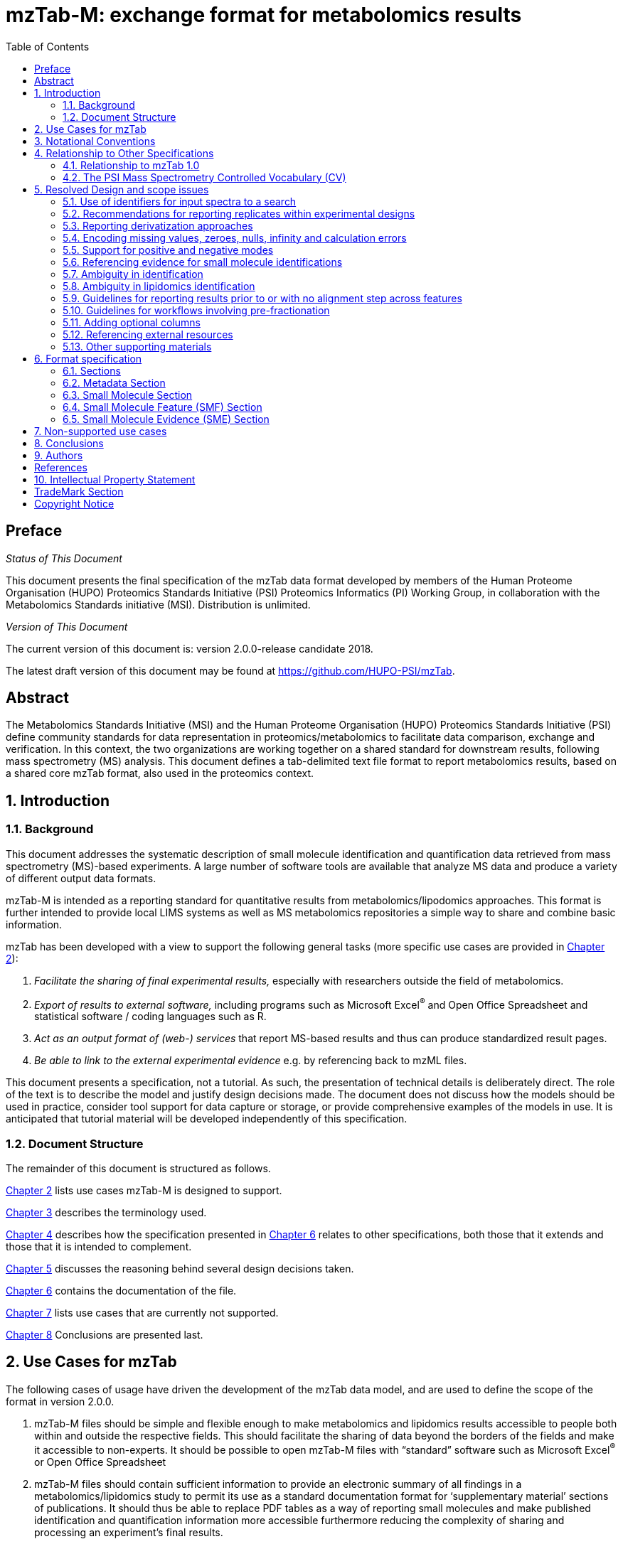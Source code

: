 = mzTab-M: exchange format for metabolomics results
:sectnums:
:toc: left
:doctype: book
//only works on some backends, not HTML
:showcomments:
//use style like Section 1 when referencing within the document.
:xrefstyle: short
:figure-caption: Figure
:pdf-page-size: A4

//GitHub specific settings
ifdef::env-github[]
:tip-caption: :bulb:
:note-caption: :information_source:
:important-caption: :heavy_exclamation_mark:
:caution-caption: :fire:
:warning-caption: :warning:
endif::[]

//disable section numbering
:!sectnums:
[preface]
== Preface
_Status of This Document_

This document presents the final specification of the mzTab data format developed by members of the Human Proteome Organisation (HUPO) Proteomics Standards Initiative (PSI) Proteomics Informatics (PI) Working Group, in collaboration with the Metabolomics Standards initiative (MSI). Distribution is unlimited.

_Version of This Document_

The current version of this document is: version 2.0.0-release candidate 2018.

The latest draft version of this document may be found at https://github.com/HUPO-PSI/mzTab.

[abstract]
[[abstract]]
== Abstract

The  Metabolomics Standards Initiative (MSI) and the Human Proteome Organisation (HUPO) Proteomics Standards Initiative (PSI) define community standards for data representation in proteomics/metabolomics to facilitate data comparison, exchange and verification. In this context, the two organizations are working together on a shared standard for downstream results, following mass spectrometry (MS) analysis. This document defines a tab-delimited text file format to report metabolomics results, based on a shared core mzTab format, also used in the proteomics context.

//reenable section numbering
:sectnums:
[[introduction]]
== Introduction

[[background]]
=== Background

This document addresses the systematic description of small molecule identification and quantification data retrieved from mass spectrometry (MS)-based experiments. A large number of software tools are available that analyze MS data and produce a variety of different output data formats.

mzTab-M is intended as a reporting standard for quantitative results from metabolomics/lipodomics approaches. This format is further intended to provide local LIMS systems as well as MS metabolomics repositories a simple way to share and combine basic information.

mzTab has been developed with a view to support the following general tasks (more specific use cases are provided in <<use-cases-for-mztab>>):

1.  _Facilitate the sharing of final experimental results,_ especially with researchers outside the field of metabolomics.
2.  _Export of results to external software,_ including programs such as Microsoft Excel^®^ and Open Office Spreadsheet and statistical software / coding languages such as R.
3.  _Act as an output format of (web-) services_ that report MS-based results and thus can produce standardized result pages.
4.  _Be able to link to the external experimental evidence_ e.g. by referencing back to mzML files.

This document presents a specification, not a tutorial. As such, the presentation of technical details is deliberately direct. The role of the text is to describe the model and justify design decisions made. The document does not discuss how the models should be used in practice, consider tool support for data capture or storage, or provide comprehensive examples of the models in use. It is anticipated that tutorial material will be developed independently of this specification.

[[document-structure]]
=== Document Structure

The remainder of this document is structured as follows.

<<use-cases-for-mztab>> lists use cases mzTab-M is designed to support.

<<notational-conventions>> describes the terminology used.

<<relationship-to-other-specifications>> describes how the specification presented in <<format-specification>> relates to other specifications, both those that it extends and those that it is intended to complement.

<<resolved-design-and-scope-issues>> discusses the reasoning behind several design decisions taken.

<<format-specification>> contains the documentation of the file.

<<non-supported-use-cases>> lists use cases that are currently not supported.

<<conclusions>> Conclusions are presented last.

[[use-cases-for-mztab]]
== Use Cases for mzTab

The following cases of usage have driven the development of the mzTab data model, and are used to define the scope of the format in version 2.0.0.

1.	mzTab-M files should be simple and flexible enough to make metabolomics and lipidomics results accessible to people both within and outside the respective fields. This should facilitate the sharing of data beyond the borders of the fields and make it accessible to non-experts. It should be possible to open mzTab-M files with “standard” software such as Microsoft Excel^®^ or Open Office Spreadsheet

2.	mzTab-M files should contain sufficient information to provide an electronic summary of all findings in a metabolomics/lipidomics study to permit its use as a standard documentation format for ‘supplementary material’ sections of publications. It should thus be able to replace PDF tables as a way of reporting small molecules and make published identification and quantification information more accessible furthermore reducing the complexity of sharing and processing an experiment’s final results.

3.	mzTab-M files should enable reporting at different levels of detail: ranging from a simple summary of the final results to a detailed reporting including the experimental factors and conditions for statistical analysis, and where possible, units for measurements. mzTab-M files should be able to store quantitative values for small molecule/lipid identifications with directly link to their source spectrum in an external MS data file.

4.	mzTab-M files should make MS-derived results easily accessible to scripting languages allowing bioinformaticians to develop software without the overhead of developing sophisticated parsing code. Since mzTab-M files will be comparatively small, the data from multiple experiments can be processed at once without requiring special resource management techniques.

5.	It should be useful as a standard format by web-services, web-applications and databases in addition to  readily accessed by tools supporting mzTab-M.


[[notational-conventions]]
== Notational Conventions

The key words “MUST,” “MUST NOT,” “REQUIRED,” “SHALL,” “SHALL NOT,” “SHOULD,” “SHOULD NOT,” “RECOMMENDED,” “MAY,” and “OPTIONAL” are to be interpreted as described in RFC-2119 <<bradner-1997, (Bradner 1997)>>.

[[relationship-to-other-specifications]]
== Relationship to Other Specifications

The specification described in this document has not been developed in isolation; indeed, it is designed to be complementary to, and thus used in conjunction with, several existing and emerging models. Related specifications include the following:

1.  _mzML_ (http://www.psidev.info/mzml). mzML is the PSI standard for capturing mass spectra / peak lists resulting from mass spectrometry in proteomics <<martens-2011, (Martens _et al._ 2011)>>. mzTab files MAY be used in conjunction with mzML, although it will be possible to use mzTab with other formats of mass spectra. This document does not assume familiarity with mzML.
2.  __ISA-TAB (__http://isa-tools.org/_)._ The ISA framework allows for reporting experimental metadata and study designs in considerable detail, and is already used for describing metabolomics experiments. It is expected that mzTab files may be linked to ISA-TAB formatted files, for cases where a rich experimental design is to be captured. The linkage between mzTab-M and ISA-TAB is further exemplified in section <<referencing-external-resources>>.

[[relationship-to-mztab-1.0]]
=== Relationship to mzTab 1.0

The first stable version of mzTab (version 1.0) was developed primarily by the PSI as a format for the final results (identification or quantification) of a proteomics experiment, using MS. In mzTab version 1.0 limited support was included for metabolomics, through a small molecule table, in which end results could be encoded at the level of quantified metabolites. The intention of mzTab-M is to extend these concepts, so that more detail can be captured about the evidence trail for quantification, including MS features (different charge states or adducts) and the evidence trail for identifications - both of which could not be easily supported in mzTab v 1.0. mzTab-M is not formally backwards compatible, but follows a similar design pattern. Design decisions made in mzTab-M may in the future be adopted for a version of mzTab specifically intended for proteomics only, but at the time of writing mzTab version 1.0 remains in active use for proteomics, but is deprecated for use in metabolomics.


[[the-psi-mass-spectrometry-controlled-vocabulary-cv]]
=== The PSI Mass Spectrometry Controlled Vocabulary (CV)

The PSI-MS controlled vocabulary is intended to provide terms for annotation of mass spectrometry-related file formats. The CV has been generated with a collection of terms from software vendors and academic groups working in the area of mass spectrometry and MS informatics. Some terms describe attributes that must be coupled with a numerical value attribute in the cvParam element (e.g. MS:1000028 “detector resolution”) and optionally a unit for that value (e.g. MS:1001117, “theoretical mass”, units = “dalton”). The terms that require a value are denoted by having a “datatype” key-value pair in the CV itself: MS:1000511 "ms level" value-type:xsd:int. Terms that need to be qualified with units are denoted with a “has_units” key in the CV itself (relationship: has_units: UO:0000221 ! dalton).

As recommended by the PSI CV guidelines, psi-ms.obo should be dynamically maintained via the psidev-ms-vocab@lists.sourceforge.net mailing list that allows any user to request new terms in agreement with the community involved. Once a consensus is reached among the community the new terms are added within a few business days. If there is no obvious consensus, the CV coordinators committee should vote and make a decision. A new psi-ms.obo should then be released by updating the file on the GitHub server without changing the name of the file.

The following ontologies or controlled vocabularies specified below may also be suitable or required in certain instances:

* Unit Ontology (http://www.obofoundry.org/ontology/uo.html)
* ChEBI (ftp://ftp.ebi.ac.uk/pub/databases/chebi/ontology/chebi.obo)
* OBI Ontology of Biological Investigations (http://obi-ontology.org/)
* NCBITaxon UniProt Taxonomy Database (https://www.ebi.ac.uk/ols/ontologies/ncbitaxon)
* BRENDA tissue/ enzyme source (http://www.brenda-enzymes.info/ontology/tissue/tree/update/update_files/BrendaTissueOBO).
* Cell Type ontology (https://raw.githubusercontent.com/obophenotype/cell-ontology/master/cl-basic.obo).

[[resolved-design-and-scope-issues]]
== Resolved Design and scope issues

There were several issues regarding the design of the format that were not clear cut, and a design choice was made that was not completely agreeable to everyone. So that these issues are not continously revisited, we document the issues here and why the decision that is implemented was made.

[[use-of-identifiers-for-input-spectra-to-a-search]]
=== Use of identifiers for input spectra to a search

Small molecules MUST be linked to an identifier of the source spectrum (in an external file) from which the identifications are made by way of a reference in the `spectra_ref` attribute and via the `ms_run` element which stores the URI of the file in the `location` attribute.

It is advantageous if there is a consistent system for identifying spectra in different file formats. The following table is implemented in the PSI-MS CV for providing consistent identifiers for different spectrum file formats.

NOTE: This table shows examples from the CV but MAY be extended. The CV holds the definite specification for legal encodings of spectrum identifier values.

[[table-1, CV Terms and Rules]]
.Controlled vocabulary terms and rules implemented in the PSI-MS CV for formulating the “nativeID” to identify spectra in different file formats.
[cols=",,,",options="header",]
|===============================================================================================================================================================================================================================================================
|*ID* |*Term* |*Data type* |*Comment*
|MS:1000768 |Thermo nativeID format |controllerType=xsd:nonNegativeInteger controllerNumber=xsd:positiveInteger scan=xsd:positiveInteger. |controller=0 is usually the mass spectrometer
|MS:1000769 |Waters nativeID format |function=xsd:positiveInteger process=xsd:nonNegativeInteger scan=xsd:nonNegativeInteger |
|MS:1000770 |WIFF nativeID format |sample=xsd:nonNegativeInteger period=xsd:nonNegativeInteger cycle=xsd:nonNegativeInteger experiment=xsd:nonNegativeInteger |
|MS:1000771 |Bruker/Agilent YEP nativeID format |scan=xsd:nonNegativeInteger |
|MS:1000772 |Bruker BAF nativeID format |scan=xsd:nonNegativeInteger |
|MS:1000773 |Bruker FID nativeID format |file=xsd:IDREF |The nativeID must be the same as the source file ID
|MS:1000774 |multiple peak list nativeID format |index=xsd:nonNegativeInteger |Used for referencing peak list files with multiple spectra, i.e. MGF, PKL, merged DTA files. Index is the spectrum number in the file, starting from 0.
|MS:1000775 |single peak list nativeID format |file=xsd:IDREF |The nativeID must be the same as the source file ID. Used for referencing peak list files with one spectrum per file, typically in a folder of PKL or DTAs, where each sourceFileRef is different
|MS:1000776 |scan number only nativeID format |scan=xsd:nonNegativeInteger |Used for conversion from mzXML, or a DTA folder where native scan numbers can be derived.
|MS:1000777 |spectrum identifier nativeID format |spectrum=xsd:nonNegativeInteger |Used for conversion from mzData. The spectrum id attribute is referenced.
|MS:1001530 |mzML unique identifier |xsd:string |Used for referencing mzML. The value of the spectrum id attribute is referenced directly.
|===============================================================================================================================================================================================================================================================

In mzTab, the spectra_ref attribute should be constructed following the data type specification in <<table-1>>. As an example, to reference the third spectrum (index = 2) in an MGF (Mascot Generic Format) file:

----
MTD ms_run[1]-format [MS, MS:1001062, Mascot MGF file, ]

MTD ms_run[1]-id_format [MS, MS:1000774, multiple peak list nativeID format, ]

...

SEH ... spectra_ref ...

SME ... ms_run[1]:index=2 ...
----

Example: Reference the spectrum with identifier “scan=11665” in an mzML file.

----
MTD ms_run[1]-format [MS, MS:1000584, mzML file, ]

MTD ms_run[1]-id_format [MS, MS:1001530, mzML unique identifier, ]

...

SEH ... spectra_ref ...

SME ... ms_run[1]:scan=11665 ...
----

[[recommendations-for-reporting-replicates-within-experimental-designs]]
=== Recommendations for reporting replicates within experimental designs

Modeling the correct reporting of technical/biological replicates within experimental designs is supported in mzTab as shown in Figure 1. The following components have various cross-references and MUST be used in different types of mzTab files as follows:

* _study_variable_ – The variables about which the final results of a study are reported, which may have been derived following averaging across a group of replicate measurements (assays). The same concept has been defined by others as “experimental factor”.
* _ms_run_ – An MS run is effectively one run on an MS instrument, and is referenced from assay in different contexts. In the case of pre-fractionation into _n_ fractions, an assay SHOULD reference _n_ ms_runs.
* _assay_ – The application of a measurement about the sample (in this case through MS) – producing values about small molecules or lipids. One assay is typically mapped to one MS run in the case of label-free MS analysis (with no pre-fractionation). At the present time, multiplexing within an ms_run is not supported in mzTab-M, thus there would typically be a one:one relationship between assay and ms_run.
* _sample_ – a biological material that has been analyzed, to which descriptors of species, cell/tissue type etc. can be attached. In all of types of mzTab file, these MAY be reported in the metadata section as sample[1-n]-description. Samples are NOT MANDATORY in mzTab, since many software packages cannot determine what type of sample was analyzed (e.g. whether biological or technical replication was performed). If the file producer wishes to describe whether biological or technical replication has been performed, then sample elements SHOULD be provided.


Clear definitions of biological and technical replicates are difficult to provide as these are somewhat dependent upon the biological domain. However, we use the following general definitions in mzTab.

* Biological replicates are where different samples have been analyzed by MS.
* Technical replicates are where same samples are analyzed multiple times by MS.

NOTE: There is deliberately no attempt to define the boundary of the term “sample”.

If sample level information is provided optimally, it is expected that:

* _n_ biological replicates can be mapped to sample[1-n]
* _m_ technical replicate measurements of sample 1 SHOULD be mapped to assay[1-m] referencing sample[1] (for example).

However, an open challenge remains since some analysis software is often not aware of whether replicates (multiple MS runs) are originally biological or technical in nature. As such, the default behavior for mzTab exporters from quantitative software is to exclude sample level information and report quantitative data for assay[1-n] and study_variable[1-n].

Additional annotation software would typically be required to add the sample-level information, as provided (often manually) by the user.


[#figurerrr-1]
image::img/media/figure1.png[image, title="Simple experimental designs in mzTab can be represented using a combination of study_variable (SV), assay, ms_run and sample. Quantitative values can be reported in files for SVs and assays. A) SV is intended to capture different groups of replicates, which might have resulted from different sample types e.g. control versus treated (as 2 SVs), n time points over a treatment course (as n SVs). Nested designs can be captured by annotation of additional CV terms onto SVs. B) Assay captures a measurement made about a molecule (small molecule/lipid) where multiple assays within the same group are taken to be replicates of some kind (biological or technical). Additional details about the sample processing to generate an assay should not be captured in mzTab, but could be captured via a reference to an external suitable format such as ISA-TAB. C) Ms_run captures a single run on an MS instrument. If pre-fractionation has been performed then an assay can reference to multiple ms_runs. In this case, ms_run can have a nested structure enabling assay to reference to a group of MS files. D) Samples are optional in mzTab since the quantitative software may often be unaware of the biological samples that have been analysed.",width=100%,pdfwidth=100%]




[[reporting-derivatization-approaches]]
=== Reporting derivatization approaches

For GC and HPLC, derivatization is often applied in order to specifically target compounds that are otherwise hard to measure at all, being non-volatile or otherwise chemically / physically poorly suited for the separation method and to increase ionization eﬃciency and selectivity for subsequent MS analysis. For GC, the primary derivatization methods are:

* acylation
* alkylation and esterification
* silylation

In mzTab-M, any derivatization agents used should be reported in the metadata section under derivatization_agent[1-n]. It is expected that in the small molecule evidence table where matches are made to database entries including the derivatized form, then that form SHOULD be reported in evidence row. In the small molecule (summary) table, it MAY be appropriate to reference a database entry for the actual molecule inferred without the derivatization addition, although this is context dependent and in some cases it may be more appropriate to reference a database entry for the derivatized form.



[[encoding-missing-values-zeroes-nulls-infinity-and-calculation-errors]]
=== Encoding missing values, zeroes, nulls, infinity and calculation errors

In the table-based sections there MUST NOT be any empty cells. In case a given property is not available “null” MUST be used, but this is only allowed for parameters with "is nullable=True".

For numerical values, they MUST be encoded following the specifications of https://www.w3.org/TR/xmlschema-2/#decimal[xs:decimal]. This does not natively support NaN, INF, scientific notation or null. As such, it is allowed in mzTab to include "NaN" for incalculable numbers and "null" for no data. In some cases, there is ambiguity with respect to the use of "0" versus "null": e.g. if there are alignment issues and it is unclear whether a molecule has been quantified with zero abundance or the feature was potentially present in the data but was not found. Export software would be expected to make a decision on this cases, based on best understanding of the case in hand.

Scientific notation and infinity is explicitly not supported.


[[support-for-positive-and-negative-modes]]
=== Support for positive and negative modes

It is common in metabolomics workflows to use both positive and negative ionisation modes to increase coverage of molecules quantified. In general, an mzTab-M file is intended to capture a data set generated from assays which have been aligned (e.g. in the retention time dimension) to produce a coherent data matrix with few missing values. To our knowledge, it is not common to directly compare the results from positive and negative modes in the same data matrix. As such, we anticipate that such results (i.e. positive mode and negative mode) should be encoded in two different mzTab-M files.

[[referencing-evidence-for-small-molecule-identifications]]
=== Referencing evidence for small molecule identifications

Evidence for small molecule identification is captured by reference from the SML table via features (SMFs) down to the final table - Small Molecule Evidence (SME) elements. It is possible to have a legal mzTab-M file that does not contain any features (SML summary level only). In this case, detailed information about small molecule evidence cannot be provided. It is generally RECOMMENDED to include data at the SML, SMF and SME levels.

SMF elements should reference down to all evidence elements (SME rows) that support the identification of that particular feature.

If features (SMF elements) have been grouped prior to evidence collation, then different groups SMF elements SHOULD reference the same SME elements redundantly.

[[figure-2]]
image::img/media/figure2.png[image,width=100%,pdfwidth=100%, title=" A) The summary level (SML) reports the final assumed identification, allowing for ambiguity by “|” separated results in the relevant columns. B) The feature level (SMF) does not explicitly report identifications but references down to the SME level. Ambiguity is propagated via referencing multiple SME elements (rows) with different identification results. C) One SME element (one row) represents a single possible identification from some input evidence. Multiple identifications from the same input data share the same value for evidence_input_id. Ambiguity is captured by different rows for the same input data."]

[[ambiguity_in_identification]]
=== Ambiguity in identification
It is common in metabolomics and lipidomics for significant ambiguity to remain after data processing in the identification of molecules. In the top level (SML) table, multiple identifiers MAY be provided in several columns: database_identifier, chemical_formula, smiles, inchi, chemical_name and uri. If there is ambiguity in the actual identity of the molecule, multiple identifiers SHOULD be reported separated by the "|" character. The number of elements separated by | characters MUST be identical in all columns where data is reported to emphasize the correspondence across columns.

The SML element <<reliability>> MUST be assigned a value to indicate the confidence or ambiguity of the overall assignment.

When referencing from the features (SMF) elements to evidence (SME) elements, it is possible for a SMF element to reference multiple SME elements. However, there are potentially several reasons for a 1 to many relationship. A different code MUST be provided in the SME_ID_REF_ambiguity_code element to clarify the case:

* The same input data (e.g. fragment spectrum or isotopic profile) has multiple results, supporting _different_ potential identifications i.e. where ambiguity remains (code=1)
* Different input data (or different searches of the same data) have returned results evidence supporting the _same_ identification i.e. no ambiguity remains (code=2).
* Different input data has been used to support identification and ambiguity still remains (code=3).

[[ambiguity_in_lipidomics]]
=== Ambiguity in lipidomics identification
The mzTab-M 2.0.0 release is intended to be used for capturing profiling studies from both metabolomics and lipidomics. However, it is acknowledged that representing ambiguity in the identification of lipid molecules, based on the available evidence from MS is potentially more complicated than for small molecules. As such, mzTab-M 2.0.0 SHOULD be used on release for representing lipid-based data, but a working group will continue to improve on the mechanism for representing lipid identification data, for example defining particular CV terms to be used in the appropriate places of the standard. These artefacts will be reported in due course and should plug-in to this version in a backwards-compatible manner.

[[guidelines-for-reporting-results-prior-to-or-with-no-alignment-step-across-features]]
=== Guidelines for reporting results prior to or with no alignment step across features

The most common intended use for mzTab-M is to encode MS results that have been aligned across multiple analyses (assays), for example by retention time alignment in LC-MS or GC-MS approaches. However, it is possible to use mzTab-M as part of internal pipelines to represent small molecules quantified by MS (features) before alignment. The RECOMMENDED encoding for doing this would be to represent the features from _n_ MS analyes in _n_ mzTab files, rather than attempting to create an SMF table including a sparse matrix filled with nulls for all but one of the assay columns.

[[Guidelines-for-pre-fractionation]]
=== Guidelines for workflows involving pre-fractionation
It is possible that a single analysis of a sample is split offline via some fractionation technology prior to LC/GC-MS into _n_ MS analyses to limit the complexity of the molecules arriving at the detector. Such workflows, while relatively rare in metabolomics, can be encoded in mzTab-M via an assay referencing to _n_ ms_runs. It may be desirable to maintain the link from a feature (SMF row) to the ms_run from which it was obtained. This SHOULD be achieved through the use of an optional column called "opt_global_ms_run_refs", in which the identifiers of ms_runs are placed where the feature has been quantified from.


[[adding-optional-columns]]
=== Adding optional columns

Additional columns MAY be added to the end of rows in all the table-based sections. The information stored within an optional column is completely up to the resource that generates the file. It MUST not be assumed that optional columns having the same name in different mzTab files contain the same type of information.

These column headers MUST start with the prefix “opt_” followed by the identifier of the object they reference: assay, study variable, MS run or “global” (if the value relates to all replicates). Column names MUST only contain the following characters: ‘A’-‘Z’, ‘a’-‘z’, ‘0’-‘9’, ‘_’, ‘-’, ‘[’, ‘]’, and ‘:’. CV parameter accessions MAY be used for optional columns following the format: opt_\{OBJECT_ID}_cv_\{accession}_\{parameter name}. Spaces within the parameter’s name MUST be replaced by ‘_’.

----
COM Example showing a global aligned 2D feature retention time for GCxGC-MS

…
SFH SMF_ID … opt_global_retention_time_nd
SMF 1 … 1562 | 2.47
----

----
COM Example showing how drift time values are reported in an additional column from MS run 1 using
COM MS CV parameter “ion mobility drift time” (MS:1002476)

…
SFH SMF_ID … opt_ms_run[1]_cv_MS:MS:1002476_ion_mobility_drift_time
SMF 1 … 24.55
----

[[referencing-external-resources]]
=== Referencing external resources

The current specifications of mzTab-M only support relatively simple details about sample preparation and experimental design. Users may wish to use ISA-TAB to record more details about these aspects. The ISA-TAB file can be referenced by the external_study_uri attribute.

Generally, any external resource reference (suffixed `-uri`, or `-location`) must be provided as a valid URI string. This allows to report local, as well as remote resource links (URLs) and unique unified resource names (URNs).

[[other-supporting-materials]]
=== Other supporting materials

Example files are located at https://github.com/HUPO-PSI/mzTab/wiki/Examples[GitHub].

[[format-specification]]
== Format specification

This section describes the structure of an mzTab file.

* *Field separator* +
The column delimiter is the Unicode Horizontal Tab character (Unicode codepoint 0009).
* *File encoding* +
The UTF-8 encoding of the Unicode character set is the preferred encoding for mzTab files. However, parsers should be able to recognize commonly used encodings.
* *Case sensitivity* +
All column labels and field names are case-sensitive.
* *Line prefix* +
Every line in an mzTab file MUST start with a three letter code identifying the type of line delimited by a Tab character. The three letter codes are as follows:
** `MTD` for metadata
** `SMH` for small molecule table header line (the column labels)
** `SML` for rows of the small molecule table
** `SFH` for small molecule feature header line
** `SMF` for rows of the small molecule feature table
** `SHE` for small molecule evidence header line
** `SME` for rows of the small molecule evidence table
** `COM` for comment lines

* *Header lines* +
Each table based section (small molecule, small molecule feature and small molecule evidence) MUST start with the corresponding header line. These header lines MUST only occur once in the document since each section also MUST only occur once.
* *Dates* +
Dates and times MUST be supplied in the ISO 8601 format (“YYYY-MM-DD”, “YYYY-MM-DDTHH:MMZ” respectively).
* *Decimal separator* +
In mzTab files the dot (“.”) MUST be used as decimal separator. Thousand separators MUST NOT be used in mzTab files.
* *Comment lines and empty lines* +
Comment lines can be placed anywhere in an mzTab file. These lines must start with the three-letter code COM and are ignored by most parsers. Empty lines can also occur anywhere in an mzTab file and are ignored.
* *Params* +
mzTab makes use of CV parameters. As mzTab is expected to be used in several experimental environments where parameters might not yet be available for the generated scores etc. all parameters can either report CV parameters or user parameters that only contain a name and a value. +
Parameters are always reported as `[CV label, accession, name, value]`. Any field that is not available MUST be left empty. +
 +
....
[MS, MS:1001477, SpectraST,]
[,,A user parameter, The value]
....

In case, the name of the param contains commas, quotes MUST be added to avoid problems with the parsing: `[label, accession, “first part of the param name, second part of the name”, value]`.
....
[MOD, MOD:00648, "N,O-diacetylated L-serine",]
....

* *Sample IDs* +
To be able to supply metadata specific to each sample, ids in the format `sample[1-n]` are used.
....
MTD sample[1]-species[1] [NCBITaxon, NCBITaxon:9606, Homo sapiens, ]
....
* *Assay IDs* +
To be able to supply metadata specific to each assay, ids in the format `assay[1-n]` are used.
....
MTD assay[1] first assay description
....
* *Study variable IDs* +
To be able to supply metadata specific to each study variable (grouping of assays), ids in the format `study_variable[1-n]` are used.
....
MTD study_variable[1] Group B (spike-in 0.74 fmol/uL)
....
* *URIs* +
URIs MUST follow the format defined in https://tools.ietf.org/html/rfc3986[RFC 3986] and https://tools.ietf.org/html/rfc8089[RFC 8089] ('file' URIs).
* *Versioning* +
To support a future evolution of the format, an mzTab file MUST report its version. From version 2.0.0-M onwards, we intend to use https://semver.org/[semantic versioning]. This means that increasing the last digit of the version (the _patch_ level) indicates backwards compatible fixes to the specification that require no adaptation of consumers or producers of the format. A change in the middle digit of the version (the _minor_ level) indicates new features that are backwards compatible to existing software but will require updates for new producers and consumers to make use of those features. Finally, a change in the first digit of the version (the _major_ level) indicates breaking changes in the format that require changes in any producing or consuming software to support features of that version.

[[sections]]
=== Sections

mzTab-M files MUST have one Metadata (MTD) section and one Small Molecule (SML) Section. In practice, we expect that most files SHOULD also include one Small Molecule Feature (SMF) section, and one Small Molecule Evidence (SME) Section. Files lacking SMF and SME sections can only present summary data about quantified molecules, without any evidence trail for how those values were derived. It will be left to reading software to determine whether additional validation will be requested such that SMF and SME tables MUST be present.

[[metadata-section]]
=== Metadata Section

The metadata section provides additional information about the dataset(s) reported in the mzTab file. All fields in the metadata section are optional apart from those noted as mandatory. The fields in the metadata section MUST be reported in order of the various fields listed here. The field’s name and value MUST be separated by a tab character:

....
MTD publication [MS, MS:1000879, PubMed identifier, 12345]
....

In the following list of fields any term encapsulated by `\{}` is meant as a variable which MUST be replaced accordingly.

*Core Metadata*

[[mztab-version]]
==== mzTab-version

[cols=",",]
|==============================================
|*Description:* |The version of the mzTab file. The suffix MUST be "-M" for mzTab for metabolomics (mzTab-M).
|*Type:* |Regex{"\d{2}\.\d{0}\.\d{0}-M"}
|*Mandatory* |True
|*Example:* a|
....
MTD mzTab-version  2.0.0-M
....
|==============================================

[[mztab-id]]
==== mzTab-ID

[cols=",",]
|=========================================
|*Description:* |The ID of the mzTab file, this could be supplied by the repository from which it is downloaded or a local identifier from the lab producing the file. It is not intended to be a globally unique ID but carry some locally useful meaning.
|*Type:* |String
|*Mandatory* |True
|*Example:* a|
....
MTD mzTab-ID MTBL1234
....
|=========================================

[[title]]
==== title

[cols=",",]
|================================================
|*Description:* |The file’s human readable title.
|*Type:* |String
|*Mandatory* |False
|*Example:* a|
....
MTD title Effects of Rapamycin on metabolite profile
....
|================================================

[[description]]
==== description

[cols=",",]
|============================================================================
|*Description:* |The file’s human readable description.
|*Type:* |String
|*Mandatory* |False
|*Example:* a|
....
MTD description An experiment investigating the effects of Il-6...
....
|============================================================================

[[sample_processing1-n]]
==== sample_processing[1-n]

[cols=",",]
|=================================================================================================================================================================================================================================================================
|*Description:* |A list of parameters describing a sample processing step. The order of the data_processing items should reflect the order these processing steps were performed in. If multiple parameters are given for a step these MUST be separated by a “\|”.
|*Type:* |Parameter List
|*Mandatory* |False
|*Example:* a|
....
MTD sample_processing[1] [SEP, sep:00210, liquid chromatography,]

....
|=================================================================================================================================================================================================================================================================

[[instrument1-n-name]]
==== instrument[1-n]-name

[cols=",",]
|==========================================================================================================
|*Description:* |The name of the instrument used in the experiment. Multiple instruments are numbered 1..n.
|*Type:* |Parameter
|*Mandatory* |False
|*Example:* a|
....
MTD instrument[1]-name [MS, MS:1000449, LTQ Orbitrap,]
....
|==========================================================================================================

[[instrument1-n-source]]
==== instrument[1-n]-source

[cols=",",]
|=======================================================================================================
|*Description:* |The instrument's source used in the experiment. Multiple instruments are numbered [1-n].
|*Type:* |Parameter
|*Mandatory* |False
|*Example:* a|
....
MTD instrument[1]-source [MS, MS:1000073, ESI,]
…
MTD instrument[2]-source [MS, MS:1000598, ETD,]
....
|=======================================================================================================

[[instrument1-n-analyzer1-n]]
==== instrument[1-n]-analyzer[1-n]

[cols=",",]
|================================================================================================================
|*Description:* |The instrument’s analyzer type used in the experiment. Multiple instruments are numbered [1-n].
|*Type:* |Parameter
|*Mandatory* |False
|*Example:* a|
....
MTD instrument[1]-analyzer[1] [MS, MS:1000291, linear ion trap,]
…
MTD instrument[2]-analyzer[1] [MS, MS:1000484, orbitrap,]
....
|================================================================================================================

[[instrument1-n-detector]]
==== instrument[1-n]-detector

[cols=",",]
|==============================================================================================================
|*Description:* |The instrument's detector type used in the experiment. Multiple instruments are numbered [1-n].
|*Type:* |Parameter
|*Mandatory* |False
|*Example:* a|
....
MTD instrument[1]-detector [MS, MS:1000253, electron multiplier,]
…
MTD instrument[2]-detector [MS, MS:1000348, focal plane collector,]
....
|==============================================================================================================

[[software1-n]]
==== software[1-n]
[cols=",",]
|============================================================================================================================================================================================================================
|*Description:* |Software used to analyze the data and obtain the reported results. The parameter’s value SHOULD contain the software’s version. The order (numbering) should reflect the order in which the tools were used.
|*Type:* |Parameter
|*Mandatory* |True
|*Example:* a|
....
MTD software[1] [MS, MS:1002879, Progenesis QI, 3.0]
....
|============================================================================================================================================================================================================================

[[software1-n-setting1-n]]
==== software[1-n]-setting[1-n]

[cols=",",]
|====================================================================================================================================================================================================================================
|*Description:* |A software setting used. This field MAY occur multiple times for a single software. The value of this field is deliberately set as a String, since there currently do not exist cvParams for every possible setting.
|*Type:* |String
|*Mandatory* |False
|*Example:* a|
....
MTD software[1]-setting Fragment tolerance = 0.1 Da
…
MTD software[2]-setting Parent tolerance = 0.5 Da
....
|====================================================================================================================================================================================================================================

[[publication1-n]]
==== publication[1-n]

[cols=",",]
|========================================================================================================================================================================================================================================================================
|*Description:* |A publication associated with this file. Several publications can be given by indicating the number in the square brackets after “publication”. PubMed ids must be prefixed by “pubmed:”, DOIs by “doi:”. Multiple identifiers MUST be separated by “\|”.
|*Type:* |String
|*Mandatory* |False
|*Example:* a|
....
MTD publication[1] pubmed:21063943\|doi:10.1007/978-1-60761-987-1_6
MTD publication[2] pubmed:20615486\|doi:10.1016/j.jprot.2010.06.008
....
|========================================================================================================================================================================================================================================================================

[[contact1-n-name]]
==== contact[1-n]-name

[cols=",",]
|================================================================================================================================================================================================================================
|*Description:* |The contact's name. Several contacts can be given by indicating the number in the square brackets after "contact". A contact has to be supplied in the format [first name] [initials] [last name] (see example).
|*Type:* |String
|*Mandatory* |False
|*Example:* a|
....
MTD contact[1]-name James D. Watson
…
MTD contact[2]-name Francis Crick
....
|================================================================================================================================================================================================================================


[[contact1-n-affiliation]]
==== contact[1-n]-affiliation

[cols=",",]
|=================================================================
|*Description:* |The contact’s affiliation.
|*Type:* |String
|*Mandatory* |False
|*Example:* a|
....
MTD contact[1]-affiliation Cambridge University, UK
MTD contact[2]-affiliation Cambridge University, UK
....
|=================================================================

[[contact1-n-email]]
==== contact[1-n]-email

[cols=",",]
|===================================================
|*Description:* |The contact’s e-mail address.
|*Type:* |String
|*Mandatory* |False
|*Example:* a|
....
MTD contact[1]-email watson@cam.ac.uk
…
MTD contact[2]-email crick@cam.ac.uk
....
|===================================================

[[uri1-n]]
==== uri[1-n]

[cols=",",]
|================================================================================================================================
|*Description:* |A URI pointing to the file's source data (e.g., a  MetaboLights records).
|*Type:* |URI
|*Mandatory* |False
|*Example:* a|
....
MTD uri[1] https://www.ebi.ac.uk/metabolights/MTBLS517

....
|================================================================================================================================

[[external_study_uri1-n]]
==== external_study_uri[1-n]

[cols=",",]
|================================================================================================================================
|*Description:* |A URI pointing to an external file with more details about the study design (e.g., an ISA-TAB file).
|*Type:* |URI
|*Mandatory* |False
|*Example:* a|
....
MTD external_study_uri[1] https://www.ebi.ac.uk/metabolights/MTBLS517/files/i_Investigation.txt

....
|================================================================================================================================

[[quantification_method]]
==== quantification_method

[cols=",",]
|======================================================================================
|*Description:* |The quantification method used in the experiment reported in the file.
|*Type:* |Parameter
|*Mandatory* |True
|*Example:* a|
....

MTD quantification_method [MS, MS:1001834, LC-MS label-free quantitation analysis, ]
MTD quantification_method [MS, MS:1001838, SRM quantitation analysis, ]
....
|======================================================================================


==== sample[1-n]
[cols=",",]
|======================================================================================================================
|*Description:* |A name for each sample to serve as a list of the samples that MUST be reported in the following tables. Samples MUST be reported if a statistical design is being captured (i.e. bio or tech replicates). If the type of replicates are not known, samples SHOULD NOT be reported.
|*Type:* |String
|*Mandatory* |False
|*Example:* a|
....
MTD sample[1] individual number 1
MTD sample[2] individual number 2
....
|======================================================================================================================


[[sample1-n-species1-n]]
==== sample[1-n]-species[1-n]

[cols=",",]
|=================================================================================
|*Description:* |The respective species of the samples analysed. For more complex cases, such as metagenomics, optional columns and userParams should be used.
|*Type:* |Parameter
|*Mandatory* |False
|*Example:* a|
....
COM Experiment where all samples consisted of the same two species
MTD sample[1]-species[1] [NCBITaxon, NCBITaxon:9606, Homo sapiens, ]
MTD sample[2]-species[1] [NCBITaxon, NCBITaxon:39767, Human rhinovirus 11, ]

COM Experiment where two samples from different species (combinations)
COM were analysed as biological replicates.

MTD sample[1]-species[1] [NCBITaxon, NCBITaxon:9606, Homo sapiens, ]
MTD sample[1]-species[2] [NCBITaxon, NCBITaxon:39767, Human rhinovirus 11, ]
MTD sample[2]-species[1] [NCBITaxon, NCBITaxon:9606, Homo sapiens, ]
MTD sample[2]-species[2] [NCBITaxon, NCBITaxon:12130, Human rhinovirus 2, ]
....
|=================================================================================

[[sample1-n-tissue1-n]]
==== sample[1-n]-tissue[1-n]

[cols=",",]
|===============================================================
|*Description:* |The respective tissue(s) of the sample.
|*Type:* |Parameter
|*Mandatory* |False
|*Example:* a|
....
MTD sample[1]-tissue[1] [BTO, BTO:0000759, liver, ]
....
|===============================================================

[[sample1-n-cell_type1-n]]
==== sample[1-n]-cell_type[1-n]

[cols=",",]
|=====================================================================
|*Description:* |The respective cell type(s) of the sample.
|*Type:* |Parameter
|*Mandatory* |False
|*Example:* a|
....
MTD sample[1]-cell_type[1] [CL, CL:0000182, hepatocyte, ]
....
|=====================================================================

[[sample1-n-disease1-n]]
==== sample[1-n]-disease[1-n]

[cols=",",]
|===================================================================================
|*Description:* |The respective disease(s) of the sample.
|*Type:* |Parameter
|*Mandatory* |False
|*Example:* a|
....
MTD sample[1]-disease[1] [DOID, DOID:684, hepatocellular carcinoma, ]
MTD sample[1]-disease[2] [DOID, DOID:9451, alcoholic fatty liver, ]
....
|===================================================================================

[[sample1-n-description]]
==== sample[1-n]-description

[cols=",",]
|=========================================================================
|*Description:* |A human readable description of the sample.
|*Type:* |String
|*Mandatory* |False
|*Example:* a|
....
MTD sample[1]-description Hepatocellular carcinoma samples.
MTD sample[2]-description Healthy control samples.
....
|=========================================================================

[[sample1-n-custom1-n]]
==== sample[1-n]-custom[1-n]

[cols=",",]
|=========================================================================
|*Description:* |Parameters describing the sample’s additional properties.
|*Type:* |Parameter
|*Mandatory* |False
|*Example:* a|
....
MTD sample[1]-custom[1] [,,Extraction date, 2011-12-21]
MTD sample[1]-custom[2] [,,Extraction reason, liver biopsy]
....
|=========================================================================



[[ms_run1-n-location]]
==== ms_run[1-n]-location

[cols=",",]
|=====================================================================================================================================================================================================================================================================================================================================================
|*Description:* |Location of the external data file e.g. raw files on which analysis has been performed. If the actual location of the MS run is unknown, a “null” MUST be used as a place holder value, since the [1-n] cardinality is referenced elsewhere. If pre-fractionation has been performed, then [1-n] ms_runs SHOULD be created per assay.
|*Type:* |URI
|*Mandatory* |True
|*Example:* a|
....
MTD ms_run[1]-location file:///C:/path/to/my/file
…
MTD ms_run[1]-location ftp://ftp.ebi.ac.uk/path/to/file
....
|=====================================================================================================================================================================================================================================================================================================================================================

[[ms_run1-n-location]]
==== ms_run[1-n]-instrument_ref

[cols=",",]
|=====================================================================================================================================================================================================================================================================================================================================================
|*Description:* |If different instruments are used in different runs, this attribute can be used to link a specific instrument to a specific run.
|*Type:* |Integer
|*Mandatory* |False
|*Example:* a|
....
MTD ms_run[1]-instrument_ref instrument[1]
....
|=====================================================================================================================================================================================================================================================================================================================================================


[[ms_run1-n-format]]
==== ms_run[1-n]-format
[cols=",",]
|====================================================================================================================================================================
|*Description:* |A parameter specifying the data format of the external MS data file. If ms_run[1-n]-format is present, ms_run[1-n]-id_format SHOULD also be present, following the parameters specified in Table 1.
|*Type:* |Parameter
|*Mandatory* |False
|*Example:* a|
....
MTD ms_run[1]-format [MS, MS:1000584, mzML file, ]
MTD ms_run[1]-id_format [MS, MS:1000530, mzML unique identifier, ]
…
MTD ms_run[2]-format [MS, MS:1001062, Mascot MGF file, ]
MTD ms_run[2]-id_format [MS, MS:1000774, multiple peak list nativeID format, ]
....
|====================================================================================================================================================================

[[ms_run1-n-id_format]]
==== ms_run[1-n]-id_format
[cols=",",]
|==================================================================================================================================================================
|*Description:* |Parameter specifying the id format used in the external data file. If ms_run[1-n]-id_format is present, ms_run[1-n]-format SHOULD also be present.
|*Type:* |Parameter
|*Mandatory* |False
|*Example:* a|
....
MTD ms_run[1]-format [MS, MS:1000584, mzML file, ]
MTD ms_run[1]-id_format [MS, MS:1000530, mzML unique identifier, ]
…
MTD ms_run[2]-format [MS, MS:1001062, Mascot MGF file, ]
MTD ms_run[2]-id_format [MS, MS:1000774, multiple peak list nativeID format, ]
....
|==================================================================================================================================================================

[[ms_run1-n-fragmentation_method1-n]]
==== ms_run[1-n]-fragmentation_method[1-n]

[cols=",",]
|===========================================================================
|*Description:* |The type(s) of fragmentation used in a given ms run.
|*Type:* |Parameter
|*Mandatory* |False
|*Example:* a|
....
MTD ms_run[1]-fragmentation_method[1] [MS, MS:1000133, CID, ]
…
MTD ms_run[1]-fragmentation_method[2] [MS, MS:1000422, HCD, ]
....
|===========================================================================


[[ms_run1-n-scan_polarity1-n]]
==== ms_run[1-n]-scan_polarity[1-n]

[cols=",",]
|===========================================================================
|*Description:* |The polarity mode of a given run. Usually only one value SHOULD be given here except for the case of mixed polarity runs.
|*Type:* |Parameter
|*Mandatory* |True
|*Example:* a|
....
MTD ms_run[1]-scan_polarity[1] [MS, MS:1000130, positive scan, ]
OR
MTD ms_run[1]-scan_polarity[1] [MS, MS:1000129, negative scan, ]
OR (For mixed polarity in one run)
MTD ms_run[1]-scan_polarity[1] [MS, MS:1000130, positive scan, ]
MTD ms_run[1]-scan_polarity[2] [MS, MS:1000129, negative scan, ]
....
|===========================================================================


[[ms_run1-n-hash]]
==== ms_run[1-n]-hash
[cols=",",]
|======================================================================================================================================================================================
|*Description:* |Hash value of the corresponding external MS data file defined in ms_run[1-n]-location. If ms_run[1-n]-hash is present, ms_run[1-n]-hash_method SHOULD also be present.
|*Type:* |String
|*Mandatory* |False
|*Example:* a|
....
MTD ms_run[1]-hash_method [MS, MS:1000569, SHA-1, ]
MTD ms_run[1]-hash de9f2c7fd25e1b3afad3e85a0bd17d9b100db4b3
....
|======================================================================================================================================================================================

[[ms_run1-n-hash_method]]
==== ms_run[1-n]-hash_method
[cols=",",]
|=========================================================================================================================================================================================================================================================================
|*Description:* |A parameter specifying the hash methods used to generate the String in ms_run[1-n]-hash. Specifics of the hash method used MAY follow the definitions of the mzML format. If ms_run[1-n]-hash is present, ms_run[1-n]-hash_method SHOULD also be present.
|*Type:* |Parameter
|*Mandatory* |False
|*Example:* a|
....
MTD ms_run[1]-hash_method [MS, MS:1000569, SHA-1, ]
MTD ms_run[1]-hash de9f2c7fd25e1b3afad3e85a0bd17d9b100db4b3
....
|=========================================================================================================================================================================================================================================================================


[[assay1-n]]
==== assay[1-n]
[cols=",",]
|======================================================================================================================
|*Description:* |A name for each assay, to serve as a list of the assays that MUST be reported in the following tables.
|*Type:* |String
|*Mandatory* |True
|*Example:* a|
....
MTD assay[1] first assay
MTD assay[2] second assay
....
|======================================================================================================================

[[assay1-n-custom1-n]]
==== assay[1-n]-custom[1-n]
[cols=",",]
|==================================================================
|*Description:* |Additional parameters or values for a given assay.
|*Type:* |Parameter
|*Mandatory* |False
|*Example:* a|
[subs="verbatim,quotes"]
....
MTD assay[1]-custom[1] [MS, , Assay operator, Fred Blogs]
....
|==================================================================

[[assay1-n-external_uri]]
==== assay[1-n]-external_uri
[cols=",",]
|====================================================================================================================================
|*Description:* |A reference to further information about the assay, for example via a reference to an object within an ISA-TAB file.
|*Type:* |URI
|*Mandatory* |False
|*Example:* a|
[subs="verbatim,quotes"]
....
MTD assay[1]-external_uri https://www.ebi.ac.uk/metabolights/MTBLS517/files/i_Investigation.txt?STUDYASSAY=a_e04_c18pos.txt
....
|====================================================================================================================================


[[assay1-n-sample_ref]]
==== assay[1-n]-sample_ref

[cols=",",]
|=========================================================================
|*Description:* |An association from a given assay to the sample analysed.
|*Type:* |\{SAMPLE_ID}
|*Mandatory* |False
|*Example:* a|
....
MTD assay[1]-sample_ref sample[1]
MTD assay[2]-sample_ref sample[2]
....
|=========================================================================

[[assay1-n-ms_run_ref]]
==== assay[1-n]-ms_run_ref
[cols=",",]
|===========================================================================================================================================================================================================================================================
|*Description:* |
An association from a given assay to the source MS run. All assays MUST reference exactly one ms_run unless a workflow with pre-fractionation is being encoded, in which case each assay MUST reference _n_ ms_runs where _n_ fractions have been collected.

Multiple assays SHOULD reference the same ms_run to capture multiplexed experimental designs.

|*Type:* |\{MS_RUN_ID}
|*Mandatory* |True
|*Example:* a|
....
MTD assay[1]-ms_run_ref ms_run[1]
....
|===========================================================================================================================================================================================================================================================

[[study_variable1-n]]
==== study_variable[1-n]

[cols=",",]
|================================================================================================================================================================================================================================================================================================
|*Description:* |A name for each study variable (experimental condition or factor), to serve as a list of the study variables that MUST be reported in the following tables. For software that does not capture study variables, a single study variable MUST be reported, linking to all assays. This single study variable MUST have the identifier “undefined“.
|*Type:* |String
|*Mandatory* |True
|*Example:* a|
....
MTD study_variable[1] “control”

MTD study_variable[2] “1 minute”
....
|================================================================================================================================================================================================================================================================================================

[[study_variable1-n-assay_refs]]
==== study_variable[1-n]-assay_refs
[cols=",",]
|==============================================================================================
|*Description:* |Bar-separated references to the IDs of assays grouped in the study variable.
|*Type:* |\{ASSAY_ID}, ...
|*Mandatory* |True
|*Example:* a|
....
MTD study_variable[1]-assay_refs assay[1]\| assay[2]\| assay[3]
....
|==============================================================================================

[[study_variable1-n-average_function1-n]]
==== study_variable[1-n]-average_function
[cols=",",]
|==========================================================================================================================================================================================================================================================================================
|*Description:* |The function used to calculate the study variable quantification value and the operation used is not arithmetic mean (default) e.g. “geometric mean”, “median”. The 1-n refers to different study variables.
|*Type:* |Parameter
|*Mandatory* |False
|*Example:* a|
[subs="verbatim,quotes"]
....
MTD study_variable-average_function [MS, MS:1002883, median, ]
....
|==========================================================================================================================================================================================================================================================================================

[[study_variable1-n-variation_function]]
==== study_variable[1-n]-variation_function
[cols=",",]
|==========================================================================================================================================================================================================================================================================================
|*Description:* |The function used to calculate the study variable quantification variation value if it is reported and the operation used is not coefficient of variation (default) e.g. “standard error”.
|*Type:* |Parameter
|*Mandatory* |False
|*Example:* a|
[subs="verbatim,quotes"]
....
MTD study_variable-variation_function [MS, MS:1002885, standard error, ]
....
|==========================================================================================================================================================================================================================================================================================


[[study_variable1-n-description]]
==== study_variable[1-n]-description

[cols=",",]
|=============================================================================
|*Description:* |A textual description of the study variable.
|*Type:* |String
|*Mandatory* |True
|*Example:* a|
....
MTD study_variable[1]-description Group B (spike-in 0.74 fmol/uL)
....
|=============================================================================

[[study_variable1-n-factors]]
==== study_variable[1-n]-factors
[cols=","]
|=======================================================================================================================================================================
|*Description:* |Additional parameters or factors, separated by bars, that are known about study variables allowing the capture of more complex, such as nested designs.
|*Type:* |Param List
|*Mandatory* |False
|*Example:* a|
[subs="verbatim,quotes"]
....
MTD study_variable[1]-factors [,,rapamycin dose,0.5mg]
....
|=======================================================================================================================================================================

[[custom1-n]]
==== custom[1-n]

[cols=",",]
|===========================================================================
|*Description:* |Any additional parameters describing the analysis reported.
|*Type:* |Parameter
|*Mandatory* | false
|*Example:* a|
....
MTD custom[1] [,,MS operator, Florian]
....
|===========================================================================

[[cv1-n-label]]
==== cv[1-n]-label

[cols=",",]
|===============================================================================================================
|*Description:* |A string describing the labels of the controlled vocabularies/ontologies used in the mzTab file as a short-hand e.g. "MS" for PSI-MS.
|*Type:* |String
|*Mandatory* |True
|*Example:* a|
....
MTD cv[1]-label MS
....
|===============================================================================================================

[[cv1-n-full_name]]
==== cv[1-n]-full_name

[cols=",",]
|===================================================================================================================
|*Description:* |A string describing the full names of the controlled vocabularies/ontologies used in the mzTab file
|*Type:* |String
|*Mandatory* |True
|*Example:* a|
....
MTD cv[1]-full_name PSI-MS controlled vocabulary
....
|===================================================================================================================

[[cv1-n-version]]
==== cv[1-n]-version

[cols=",",]
|================================================================================================================
|*Description:* |A string describing the version of the controlled vocabularies/ontologies used in the mzTab file
|*Type:* |String
|*Mandatory* |True
|*Example:* a|
....
MTD cv[1]-version 4.1.11
....
|================================================================================================================

[[cv1-n-uri]]
==== cv[1-n]-uri

[cols=",",]
|===============================================================================================================================================================================================================
|*Description:* |A string containing the URIs of the controlled vocabularies/ontologies used in the mzTab file
|*Type:* |String
|*Mandatory* |True
|*Example:* a|
....
MTD cv[1]-uri https://raw.githubusercontent.com/HUPO-PSI/psi-ms-CV/master/psi-ms.obo
....
|===============================================================================================================================================================================================================

[[database1-n]]
==== database[1-n]

[cols=",",]
|===========================================================================================================================================================================================================================
|*Description:* |The description of databases used. For cases, where a known database has not been used for identification, a userParam SHOULD be inserted to describe any identification performed e.g. de novo.

If no identification has been performed at all then "no database" should be inserted followed by null.

|*Type:* |Param
|*Mandatory* |True
|*Example:* a|
....
MTD database[1] [MIRIAM, MIR:00100079, HMDB, ]
MTD database[2] [,, "de novo", ]
MTD database[3] [MIRIAM, MIR:00000002, CHEBI, ]
MTD database[4] [,, "customDB", ]
OR
MTD database[5] [,, "no database", null ]
....
|===========================================================================================================================================================================================================================

[[database1-n-prefix]]
==== database[1-n]-prefix
[cols=",",]
|====================================================================================================================================================
|*Description:* |The prefix used in the “identifier” column of data tables. For the “no database” case "null" must be used.
|*Type:* |String
|*Mandatory* |True
|*Example:* a|
....
MTD database[1]-prefix hmdb
MTD database[2]-prefix dn
MTD database[3]-prefix mydb
MTD database[4]-prefix chebi
OR
MTD database[5]-prefix null
....
|====================================================================================================================================================

[[database1-n-version]]
==== database[1-n]-version

[cols=",",]
|==============================================================================================================================================================================================================================================
|*Description:* |The database version is mandatory where identification has been performed. This may be a formal version number e.g. “1.4.1”, a date of access “27/10/2016” or “Unknown” if there is no suitable version that can be annotated.
|*Type:* |String
|*Mandatory* |True
|*Example:* a|
....
MTD database[1]-version 3.6
OR
MTD database[2]-version Unknown
....
|==============================================================================================================================================================================================================================================

[[database1-n-uri]]
==== database[1-n]-uri

[cols=",",]
|===============================================
|*Description:* |The URI to the database. For the “no database” case, "null" must be reported.
|*Type:* |URI
|*Mandatory* |True
|*Example:* a|
....
database[1]-uri http://www.hmdb.ca/
OR
database[5]-uri null
....
|===============================================

[[derivatization_agent1-n]]
==== derivatization_agent[1-n]

[cols=",",]
|===============================================================================================================================
|*Description:* |A description of derivatization agents applied to small molecules, using userParams or cvParams where possible.
|*Type:* |Param
|*Mandatory* |False
|*Example:* a|
....
MTD derivatization_agent[1] [XLMOD, XLMOD:07014, N-methyl-N-t-butyldimethylsilyltrifluoroacetamide, ]
....
|===============================================================================================================================

[[small_molecule-quantification_unit]]
==== small_molecule-quantification_unit
[cols=",",]
|=============================================================================================================
|*Description:* |Defines what type of units are reported in the small molecule summary quantification / abundance fields.
|*Type:* |Parameter
|*Mandatory* |True
|*Example:* a|
[subs="verbatim,quotes"]
....
MTD small_molecule-quantification_unit [MS, MS:1002887, Progenesis QI normalised abundance, ]
....
|=============================================================================================================

[[small_molecule_feature-quantification_unit]]
==== small_molecule_feature-quantification_unit
[cols=",",]
|=====================================================================================================================
|*Description:* |Defines what type of units are reported in the small molecule feature quantification / abundance fields.
|*Type:* |Parameter
|*Mandatory* |True (if SMF section is being reported)
|*Example:* a|
[subs="verbatim,quotes"]
....
MTD small_molecule_feature-quantification_unit [MS, MS:1002887, Progenesis QI normalised abundance, ]
....
|=====================================================================================================================

[[small_molecule-identification_reliability]]
==== small_molecule-identification_reliability
[cols=",",]
|================================================================================================================================================
|*Description:* |The system used for giving reliability / confidence codes to small molecule identifications MUST be specified if not using the default codes (see <<reliability>> for details).
|*Type:* |Param
|*Mandatory* |False
|*Example:* a|
[subs="verbatim,quotes"]
....
MTD small_molecule-identification_reliability [MS, MS:1002896, compound identification confidence level, ]
or
MTD small_molecule-identification_reliability [MS, MS:1002955, hr-ms compound identification confidence level, ]
....
|================================================================================================================================================

[[id_confidence_measure1-n]]
==== id_confidence_measure[1-n]

[cols=",",]
|=====================================================================================================================================================================================================================================================
|*Description:* |The type of small molecule confidence measures or scores MUST be reported as a CV parameter [1-n]. The CV parameter definition should formally state whether the ordering is high to low or vice versa. The order of the scores SHOULD reflect their importance for the identification and be used to determine the identification’s rank.
|*Type:* |Parameter
|*Mandatory* |True
|*Example:* a|
....
id_confidence_measure[1]	[MS,MS:1002889,Progenesis MetaScope Score,]
id_confidence_measure[2]	[MS,MS:1002890,fragmentation score,]
id_confidence_measure[3]	[MS,MS:1002891,isotopic fit score,]

....
|=====================================================================================================================================================================================================================================================


[[colunit-small_molecule]]
==== colunit-small_molecule

[cols=",",]
|=================================================================================================================================================================================
|*Description:* |
Defines the used unit for a column in the small molecule section. The format of the value has to be \{column name}=\{Parameter defining the unit}

This field MUST NOT be used to define a unit for quantification columns. The unit used for small molecule quantification values MUST be set in small_molecule-quantification_unit.

|*Type:* |String
|*Mandatory* |False
|*Example:* a|
[subs="verbatim,quotes"]
....
MTD colunit-small_molecule opt_global_cv_MS:MS:1002954_collisional_cross_sectional_area=[UO,UO:00003241, square angstrom,]
....
|=================================================================================================================================================================================

[[colunit-small_molecule_feature]]
==== colunit-small_molecule_feature

[cols=",",]
|=================================================================================================================================================================================
|*Description:* |
Defines the used unit for a column in the small molecule feature section. The format of the value has to be \{column name}=\{Parameter defining the unit}

This field MUST NOT be used to define a unit for quantification columns. The unit used for small molecule quantification values MUST be set in small_molecule_feature-quantification_unit.

|*Type:* |String
|*Mandatory* |False
|*Example:* a|
[subs="verbatim,quotes"]
....
MTD colunit-small_molecule_feature opt_ms_run[1]_cv_MS:MS:1002476_ion_mobility_drift_time=[UO,UO:0000031, minute,]
....
|=================================================================================================================================================================================

[[colunit-small_molecule_evidence]]
==== colunit-small_molecule_evidence

[cols=",",]
|===========================================================================================================================================================================
|*Description:* |Defines the used unit for a column in the small molecule evidence section. The format of the value has to be \{column name}=\{Parameter defining the unit}.
|*Type:* |String
|*Mandatory* |False
|*Example:* a|
[subs="verbatim,quotes"]
....
MTD colunit-small_molecule_evidence opt_global_mass_error=[UO, UO:0000169, parts per million, ]
....
|===========================================================================================================================================================================

[[small-molecule-section]]
=== Small Molecule Section

The small molecule section is table-based. The small molecule section MUST always come after the metadata section. All table columns MUST be Tab separated. There MUST NOT be any empty cells; missing values MUST be reported using “null” for columns where Is Nullable = “True”.

Each row of the small molecule section is intended to report one final result to be communicated in terms of a molecule that has been quantified. In many cases, this may be the molecule of biological interest, although in some cases, the final result could be a derivatized form as appropriate – although it is desirable for the database identifier(s) to reference to the biological (non-derivatized) form. In general, different adduct forms would generally be reported in the Small Molecule Feature section.

The order of columns MUST follow the order specified below.

All columns are MANDATORY except for “opt_” columns.

[[sml_id]]
==== SML_ID

[cols=",",]
|=======================================================================
|*Description:* |A within file unique identifier for the small molecule.
|*Type:* |Integer
|*Is Nullable:* |*FALSE*
|*Example:* a|
....
SMH SML_ID …
SML 1 …
SML 2 …
....
|=======================================================================

[[smf_id_refs]]
==== SMF_ID_REFS

[cols=",",]
|==============================================================================================================================================================================================================================================
|*Description:* |References to all the features on which quantitation has been based (SMF elements) via referencing SMF_ID values. Multiple values SHOULD be provided as a “\|” separated list. This MAY be null only if this is a Summary file.
|*Type:* |\{SMF_ID} list
|*Is Nullable:* |*TRUE*
|*Example:* a|
....
SMH SML_ID SMF_ID_REFS
SML 1 2\|3\|11…
....
|==============================================================================================================================================================================================================================================

[[database_identifier]]
==== database_identifier
[cols=",",]
|=================================================================================================================================================================================================================================================================================================================================
|*Description:* |
A list of “\|” separated possible identifiers for the small molecule; multiple values MUST only be provided to indicate ambiguity in the identification of the molecule and not to demonstrate different identifier types for the same molecule. Alternative identifiers for the same molecule MAY be provided as optional columns.

The database identifier must be preceded by the resource description (prefix) followed by a colon, as specified in the metadata section.

A null value MAY be provided if the identification is sufficiently ambiguous as to be meaningless for reporting or the small molecule has not been identified.

|*Type:* |String List
|*Is Nullable:* |*TRUE*
|*Example:* a|
[subs="verbatim,quotes"]
....
SMH SML_ID database_identifier …
SML 1 CID:00027395 …
SML 2 HMDB:HMDB0001847
SML 3 null
....
|=================================================================================================================================================================================================================================================================================================================================

[[chemical_formula]]
==== chemical_formula

[cols=",",]
|=============================================================================================================================================================================================================================================================================================================================================================================================================================================
|*Description:* |
A list of “\|” separated potential chemical formulae of the reported compound. The number of values provided MUST match the number of entities reported under “database_identifier”, even if this leads to redundant reporting of information (i.e. if ambiguity can be resolved in the chemical formula), and the validation software will throw an error if the number of “\|” symbols does not match. “null” values between bars are allowed.

This should be specified in Hill notation <<hill-1900,(EA Hill 1900)>>, i.e. elements in the order C, H and then alphabetically all other elements. Counts of one may be omitted. Elements should be capitalized properly to avoid confusion (e.g., “CO” vs. “Co”). The chemical formula reported should refer to the neutral form.

*Example:* N-acetylglucosamine would be encoded by the string “C8H15NO6”

|*Type:* |String List
|*Is Nullable:* |*TRUE*
|*Example:* a|
....
SMH SML_ID … chemical_formula …
SML 1 … C17H20N4O2 …
....
|=============================================================================================================================================================================================================================================================================================================================================================================================================================================

[[smiles]]
==== smiles

[cols=",",]
|=====================================================================================================================================================================================================================================================================================================================================================================================================
|*Description:* |A list of “\|” separated potential molecule structures in the simplified molecular-input line-entry system (SMILES) for the small molecule. The number of values provided MUST match the number of entities reported under “database_identifier”, and the validation software will throw an error if the number of “\|” symbols does not match. “null” values between bars are allowed.
|*Type:* |String List
|*Is Nullable:* |*TRUE*
|*Example:* a|
....
SMH SML_ID … chemical_formula smiles …
SML 1 … C17H20N4O2 C1=CC=C(C=C1)CCNC(=O)CCNNC(=O)C2=CC=NC=C2 …
....
|=====================================================================================================================================================================================================================================================================================================================================================================================================

[[inchi]]
==== inchi

[cols=",",]
|======================================================================================================================================================================================================================================================================================================================================================
|*Description:* |
A list of “\|” separated potential standard IUPAC International Chemical Identifier (InChI) of the given substance.

The number of values provided MUST match the number of entities reported under “database_identifier”, even if this leads to redundant information being reported (i.e. if ambiguity can be resolved in the InChi), and the validation software will throw an error if the number of “\|” symbols does not match. “null” values between bars are allowed.

|*Type:* |String List
|*Is Nullable:* |*TRUE*
|*Example:* a|
....
SMH SML_ID … chemical_formula … inchi …
SML 1 … C17H20N4O2 … InChI=1S/C17H20N4O2/c22-16(19-12-6-14-4-2-1-3-5-14)9-13-20-21-17(23)15-7-10-18-11-8-15/h1-5,7-8,10-11,20H,6,9,12-13H2,(H,19,22)(H,21,23) …
....
|======================================================================================================================================================================================================================================================================================================================================================

[[chemical_name]]
==== chemical_name

[cols=",",]
|===========================================================================================================================================================================================================================================================================================================================================================================================================================================================================
|*Description:* |A list of “\|” separated possible chemical/common names for the small molecule, or general description if a chemical name is unavailable. Multiple names are only to demonstrate ambiguity in the identification. The number of values provided MUST match the number of entities reported under “database_identifier”, and the validation software will throw an error if the number of “\|” symbols does not match. “null” values between bars are allowed.
|*Type:* |String List
|*Is Nullable:* |*TRUE*
|*Example:* a|
....
SMH SML_ID … description …
SML 1 … N-(2-phenylethyl)-3-[2-(pyridine-4-carbonyl)hydrazinyl]propanamide…
....
|===========================================================================================================================================================================================================================================================================================================================================================================================================================================================================

[[uri]]
==== uri

[cols=",",]
|================================================================================================================================================================================================================================================================================================================================================================================
|*Description:* |A URI pointing to the small molecule’s entry in a reference database (e.g., the small molecule’s HMDB or KEGG entry). The number of values provided MUST match the number of entities reported under “database_identifier”, and the validation software will throw an error if the number of “\|” symbols does not match. “null” values between bars are allowed.
|*Type:* |URI List
|*Is Nullable:* |*TRUE*
|*Example:* a|
[subs="verbatim,quotes"]
....
SMH SML_ID … uri …
SML 1 … http://www.genome.jp/dbget-bin/www_bget?cpd:C00031 …
SML 2 … http://www.hmdb.ca/metabolites/HMDB0001847 …
SML 3 … http://identifiers.org/hmdb/HMDB0001847 …
....
|================================================================================================================================================================================================================================================================================================================================================================================

[[theoretical_neutral_mass]]
==== theoretical_neutral_mass

[cols=",",]
|==========================================================================================================================================================================================================================================================================================
|*Description:* |
The small molecule’s precursor’s theoretical neutral mass.

The number of values provided MUST match the number of entities reported under “database_identifier”, and the validation software will throw an error if the number of “\|” symbols does not match. “null” values (in general and between bars) are allowed for molecules that have not been identified only, or for molecules where the neutral mass cannot be calculated. In these cases, the SML entry SHOULD reference features in which exp_mass_to_charge values are captured.

|*Type:* |Double List
|*Is Nullable:* |*TRUE*
|*Example:* a|
....
SMH SML_ID … theoretical_neutral_mass …
SML 1 … 1234.5 …
....
|==========================================================================================================================================================================================================================================================================================


[[adduct_ions]]
==== adduct_ions
[cols=",",]
|============================================================================================================================================================================================================================================================================================================================================================
|*Description:* |A “\|” separated list of adducts for this this molecule, following the general style in the 2013 IUPAC recommendations on http://dx.doi.org/10.1351/PAC-REC-06-04-06[terms relating to MS] e.g. [M+H]+, [M+Na]+, [M+NH4]+, [M-H]-, [M+Cl]-, [M+H]1+. If the adduct classification is ambiguous with regards to identification evidence it MAY be null.
|*Type:* |Regex{"\[\d*M([\w\d]+)*([+-][\w\d]+)*\]\d*[+-]"} List
|*Is Nullable:* |*TRUE*
|*Example:* a|
....
SMH SML_ID … adduct_ions …
SML 1 … [M+H]1+ \| [M+Na]1+ …
....
|============================================================================================================================================================================================================================================================================================================================================================

[[reliability]]
==== reliability
//options="header" removed in following table to allow normal adoc macros
[cols=","]
|============================================================================================================
|*Description:* a|
The reliability of the given small molecule identification. This must be supplied by the resource and MUST be reported as an integer between 1-4:

. identified metabolite (1)
. putatively annotated compound (2)
. putatively characterized compound class (3)
. unknown compound (4)

These MAY be replaced using a suitable CV term in the metadata section e.g. to use MSI recommendation levels.

The MSI has recently discussed an extension of the original four level scheme into a five level scheme https://www.ncbi.nlm.nih.gov/pubmed/29748461[MS:1002896] (compound identification confidence level) with levels

["arabic", start=0]
. isolated, pure compound, full stereochemistry (0)
. reference standard match or full 2D structure (1)
. unambiguous diagnostic evidence (literature, database) (2)
. most likely structure, including isomers, substance class or substructure match (3)
. unknown compound (4)

For high-resolution MS, the following term and its levels may be used: https://www.ncbi.nlm.nih.gov/pubmed/24476540[MS:1002955] (hr-ms compound identification confidence level) with levels

["arabic", start=1]
. confirmed structure (1)
. probable structure (2)
[loweralpha]
.. unambiguous ms library match (2a)
.. diagnostic evidence (2b)
. tentative candidates (3)
. unequivocal molecular formula (4)
. exact mass (5)

A String data type is set to allow for different systems to be specified in the metadata section.

|*Type:* |String
|*Is Nullable:* |*TRUE*
|*Example:* a|
....
SMH identifier … reliability …
SML 1 … 3 …

or
MTD small_molecule-identification_reliability [MS, MS:1002896, compound identification confidence level,]
…
SMH identifier … reliability …
SML 1 … 0 …

or
MTD small_molecule-identification_reliability [MS, MS:1002955, hr-ms compound identification confidence level,]
…
SMH identifier … reliability …
SML 1 … 2a …
....
|============================================================================================================

[[best_id_confidence_measure]]
==== best_id_confidence_measure

[cols=",",]
|============================================================================================================
|*Description:* |The approach or database search that identified this small molecule with highest confidence.
|*Type:* |Parameter
|*Is Nullable:* |*TRUE*
|*Example:* a|
....
SMH SML_ID … best_ id_confidence_measure …
SML 1 … [MS, MS:1001477, SpectraST,] …
....
|============================================================================================================

[[best_id_confidence_value]]
==== best_id_confidence_value

[cols=",",]
|===================================================================================================================================================================================================================================================================================================
|*Description:* |The best confidence measure in identification (for this type of score) for the given small molecule across all assays. The type of score MUST be defined in the metadata section. If the small molecule was not identified by the specified search engine, “null” MUST be reported. If the confidence measure does not report a numerical confidence value, “null” SHOULD be reported.
|*Type:* |Double
|*Is Nullable:* |*TRUE*
|*Example:* a|
....
SMH SML_ID … best_id_confidence_value …
SML 1 … 0.7 …
....
|===================================================================================================================================================================================================================================================================================================

[[abundance_assay1-n]]
==== abundance_assay[1-n]

[cols=",",]
|=====================================================================================================================================================================
|*Description:* |The small molecule’s abundance in every assay described in the metadata section MUST be reported. Null or zero values may be reported as appropriate. "null" SHOULD be used to report missing quantities, while zero SHOULD be used to indicate a present but not reliably quantifiable value (e.g. below a minimum noise threshold).
|*Type:* |Double
|*Is Nullable:* |*TRUE*
|*Example:* a|
....
SMH SML_ID … abundance_assay[1] …
SML 1 … 0.3 …
....
|=====================================================================================================================================================================

[[abundance_study_variable1-n]]
==== abundance_study_variable[1-n]

[cols=",",]
|============================================================================================================================================================================================================================================================================
|*Description:* |The small molecule’s abundance in all the study variables described in the metadata section (study_variable[1-n]_average_function), calculated using the method as described in the Metadata section (default = arithmetic mean across assays). Null or zero values may be reported as appropriate. "null" SHOULD be used to report missing quantities, while zero SHOULD be used to indicate a present but not reliably quantifiable value (e.g. below a minimum noise threshold).
|*Type:* |Double
|*Is Nullable:* |*TRUE*
|*Example:* a|
....
SMH SML_ID … abundance_study_variable[1] …
SML 1 … 0.3 …
....
|============================================================================================================================================================================================================================================================================

[[abundance_variation_study_variable-1-n]]
==== abundance_variation_study_variable [1-n]

[cols=",",]
|=========================================================================================================================
|*Description:* |A measure of the variability of the study variable abundance measurement, calculated using the method as described in the metadata section (study_variable[1-n]_average_function), with a  default = arithmethic co-efficient of variation of the small molecule’s abundance in the given study variable.
|*Type:* |Double
|*Is Nullable:* |*TRUE*
|*Example:* a|
....
SMH SML_ID … abundance_study_variable[1] abundance_variation_study_variable[1]…
SML 1 … 0.3 0.04 …
....
|=========================================================================================================================

[[opt_identifier_]]
==== opt_\{identifier}_*

[cols=",",]
|===============================================================================================================================================================================================================================================================================================================================================================================================================================================================================================================================================================================================================
|*Description:* |Additional columns can be added to the end of the small molecule table. These column headers MUST start with the prefix “opt_” followed by the \{identifier} of the object they reference: assay, study variable, MS run or “global” (if the value relates to all replicates). Column names MUST only contain the following characters: ‘A’-‘Z’, ‘a’-‘z’, ‘0’-‘9’, ‘_’, ‘-’, ‘[’, ‘]’, and ‘:’. CV parameter accessions MAY be used for optional columns following the format: opt_\{identifier}_cv_\{accession}_\{parameter name}. Spaces within the parameter’s name MUST be replaced by ‘_’.
|*Type:* |Column
|*Is Nullable:* |*TRUE*
|*Example:* a|
....
SMH SML_ID … opt_assay[1]_my_value … opt_global_another_value
SML 1 … My value … some other value
....
|===============================================================================================================================================================================================================================================================================================================================================================================================================================================================================================================================================================================================================

*Example optional columns:*

* Species
* Taxid
* GO term IDs
* Retention time index values normalised to a given scale
* Identification scores specific to each assay
* Raw quantification values, assuming normalised values are provided in the standard assay quantification columns.

[[small-molecule-feature-smf-section]]
=== Small Molecule Feature (SMF) Section

The small molecule feature section is table-based, representing individual MS regions (generally considered to be the elution profile for all isotopomers formed from a single charge state of a molecule), that have been measured/quantified. However, for approaches that quantify individual isotopomers e.g. stable isotope labelling/flux studies, then each SMF row SHOULD represent a single isotopomer.

Different adducts or derivatives and different charge states of individual molecules should be reported as separate SMF rows.

The small molecule feature section MUST always come after the Small Molecule Table. All table columns MUST be Tab separated. There MUST NOT be any empty cells. Missing values MUST be reported using “null”.

The order of columns MUST follow the order specified below.

All columns are MANDATORY except for “opt_” columns.

[[smf_id]]
==== SMF_ID

[cols=",",]
|===============================================================================
|*Description:* |A within file unique identifier for the small molecule feature.
|*Type:* |Integer
|*Is Nullable:* |*FALSE*
|*Example:* a|
....
SFH SMF_ID …
SMF 1 …
SMF 2 …
....
|===============================================================================

[[sme_id_refs]]
==== SME_ID_REFS

[cols=",",]
|==============================================================================================================================================================================================================================================================================================================================================================================
|*Description:* |References to the identification evidence (SME elements) via referencing SME_ID values. Multiple values MAY be provided as a “\|” separated list to indicate ambiguity in the identification or to indicate that different types of data supported the identifiction (see SME_ID_REF_ambiguity_code). For the case of a consensus approach where multiple adduct forms are used to infer the SML ID, different features should just reference the same SME_ID value(s).
|*Type:* |\{SME_ID} list
|*Is Nullable:* |*TRUE*
|*Example:* a|
....
SFH SMF_ID SME_ID_REFS
SMF 1 5\|6\|12…
....
|==============================================================================================================================================================================================================================================================================================================================================================================

[[sme_id_ref_ambiguity_code]]
==== SME_ID_REF_ambiguity_code

[cols=",",]
|=================================================================================================================================================================================================================================================================================================================================================================
|*Description:* |If multiple values are given under SME_ID_REFS, one of the following codes MUST be provided. 1=Ambiguous identification; 2=Only different evidence streams for the same molecule with no ambiguity; 3=Both ambiguous identification and multiple evidence streams. If there are no or one value under SME_ID_REFs, this MUST be reported as null.
|*Type:* |Integer
|*Is Nullable:* |*TRUE*
|*Example:* a|
....
SFH SMF_ID SME_ID_REFS SME_ID_REF_ambiguity_code
SMF 1 5\|6\|12… 1
....
|=================================================================================================================================================================================================================================================================================================================================================================

[[adduct_ion]]
==== adduct_ion
[cols=",",]
|==========================================================================================================================================================================================================
|*Description:* |The assumed adduct classification of this molecule, following the general style in the 2013 IUPAC recommendations on terms relating to MS e.g. [M+H]+, [M+Na]+, [M+NH4]+, [M-H]-, [M+Cl]-, [M+H]1+.
|*Type:* | Regex{"\[\d*M([+-][\w]*)+\]\d*[+-]"}
|*Is Nullable:* |*TRUE*
|*Example:* a|
....
SFH SMF_ID … adduct_ion …
SMF 1 … [M+H]+ …
SMF 2 … [M+2Na]2+ …
....
|==========================================================================================================================================================================================================

[[isotopomer]]
==== isotopomer

[cols=",",]
|===================================================================================================================================================================================================================================================
|*Description:* |If de-isotoping has not been performed, then the isotopomer quantified MUST be reported here e.g. “+1”, “+2”, “13C peak” using cvParams, otherwise (i.e. for approaches where SMF rows are de-isotoped features) this MUST be null.
|*Type:* |Parameter
|*Is Nullable:* |*TRUE*
|*Example:* a|
....
SFH SMF_ID … isotopomer …
SMF 1 … [MS,MS:1000XX,”13C peak”, ]…
....
|===================================================================================================================================================================================================================================================

[[exp_mass_to_charge-1]]
==== exp_mass_to_charge

[cols=",",]
|============================================================================================================================================================================================================================================================
|*Description:* |The __exp__erimental mass/charge value for the feature, by default assumed to be the mean across assays or a representative value. For approaches that report isotopomers as SMF rows, then the m/z of the isotopomer MUST be reported here.
|*Type:* |Double
|*Is Nullable:* |*FALSE*
|*Example:* a|
....
SFH SMF_ID … exp_mass_to_charge …
SMF 1 … 1234.5 …
....
|============================================================================================================================================================================================================================================================

[[charge]]
==== charge

[cols=",",]
|===========================================
|*Description:* |The feature’s charge value using positive integers both for positive and negative polarity modes.
|*Type:* |Integer
|*Is Nullable:* |*FALSE*
|*Example:* a|
....
SFH SMF_ID … charge …
SMF 1 … 1 …
....
|===========================================

[[retention_time_in_seconds-1]]
==== retention_time_in_seconds

[cols=",",]
|====================================================================================================================================================================================================================================================================================================================================================================================================================================================================================================================================================================================
|*Description:* |The apex of the feature on the retention time axis, in a Master or aggregate MS run. Retention time MUST be reported in seconds. Retention time values for individual MS runs (i.e. before alignment) MAY be reported as optional columns. Retention time SHOULD only be null in the case of direct infusion MS or other techniques where a retention time value is absent or unknown. Relative retention time or retention time index values MAY be reported as optional columns, and could be considered for inclusion in future versions of mzTab as appropriate.
|*Type:* |Double
|*Is Nullable:* |*TRUE*
|*Example:* a|
....
SFH SMF_ID … retention_time_in_seconds …
SMF 1 … 1345.7 …
....
|====================================================================================================================================================================================================================================================================================================================================================================================================================================================================================================================================================================================

[[retention_time_in_seconds_start]]
==== retention_time_in_seconds_start

[cols=",",]
|========================================================================================================================================================================================================================================================================================================================================================
|*Description:* |The start time of the feature on the retention time axis, in a Master or aggregate MS run. Retention time MUST be reported in seconds. Retention time start and end SHOULD only be null in the case of direct infusion MS or other techniques where a retention time value is absent or unknown and MAY be reported in optional columns.
|*Type:* |Double
|*Is Nullable:* |*TRUE*
|*Example:* a|
....
SFH SMF_ID … retention_time_in_seconds_start …
SMF 1 … 1327.0 …
....
|========================================================================================================================================================================================================================================================================================================================================================

[[retention_time_in_seconds_end]]
==== retention_time_in_seconds_end

[cols=",",]
|=======================================================================================================================================================================================================================================================================================================================================================
|*Description:* |The end time of the feature on the retention time axis, in a Master or aggregate MS run. Retention time MUST be reported in seconds. Retention time start and end SHOULD only be null in the case of direct infusion MS or other techniques where a retention time value is absent or unknown and MAY be reported in optional columns..
|*Type:* |Double
|*Is Nullable:* |*TRUE*
|*Example:* a|
....
SFH SMF_ID … retention_time_in_seconds_end …
SMF 1 … 1327.8 …
....
|=======================================================================================================================================================================================================================================================================================================================================================

[[abundance_assay1-n-1]]
==== abundance_assay[1-n]

[cols=",",]
|==============================================================================================================================================================
|*Description:* |The feature’s abundance in every assay described in the metadata section MUST be reported. Null or zero values may be reported as appropriate.
|*Type:* |Double
|*Is Nullable:* |*TRUE*
|*Example:* a|
....
SMH SML_ID … abundance_assay[1] …
SMF 1 … 38648 …
....
|==============================================================================================================================================================

[[opt_identifier_-1]]
==== opt_\{identifier}_*

[cols=",",]
|=======================================================================================================================================================================================================================================================================================================================================================================================================================================================================================================================================================================================================================
|*Description:* |Additional columns can be added to the end of the small molecule feature table. These column headers MUST start with the prefix “opt_” followed by the \{identifier} of the object they reference: assay, study variable, MS run or “global” (if the value relates to all replicates). Column names MUST only contain the following characters: ‘A’-‘Z’, ‘a’-‘z’, ‘0’-‘9’, ‘_’, ‘-’, ‘[’, ‘]’, and ‘:’. CV parameter accessions MAY be used for optional columns following the format: opt_\{identifier}_cv_\{accession}_\{parameter name}. Spaces within the parameter’s name MUST be replaced by ‘_’.
|*Type:* |Column
|*Is Nullable:* |*TRUE*
|*Example:* a|
....
SFH SMF_ID … opt_assay[1]_my_value … opt_global_another_value
SMF 1 … My value … some other value
....
|=======================================================================================================================================================================================================================================================================================================================================================================================================================================================================================================================================================================================================================

*Example optional columns:*

* (Apex) retention time values for each MS run pre-alignment
* Retention time index values normalised to a given scale
* Raw quantification values, assuming normalised values are provided in the standard assay quantification columns.
* Predicted retention time
* CCS values
* Two- or n-dimensional retention times e.g. `opt_global_retention_time_nd` `opt_global_retention_time_nd_window_start` `opt_global_retention_time_nd_window_end`

[[small-molecule-evidence-sme-section]]
=== Small Molecule Evidence (SME) Section

The small molecule evidence section is table-based, representing evidence for identifications of small molecules/features, from database search or any other process used to give putative identifications to molecules. In a typical case, each row represents one result from a single search or intepretation of a piece of evidence e.g. a database search with a fragmentation spectrum. Multiple results from a given input data item (e.g. one fragment spectrum) SHOULD share the same value under evidence_input_id.

The small molecule evidence section MUST always come after the Small Molecule Feature Table. All table columns MUST be Tab separated. There MUST NOT be any empty cells. Missing values MUST be reported using “null”.

The order of columns MUST follow the order specified below.

All columns are MANDATORY except for “opt_” columns.

[[sme_id]]
==== SME_ID

[cols=",",]
|=======================================================================================
|*Description:* |A within file unique identifier for the small molecule evidence result.
|*Type:* |Integer
|*Is Nullable:* |*FALSE*
|*Example:* a|
....
SEH SME_ID …
SME 1 …
....
|=======================================================================================

[[evidence_input_id]]
==== evidence_input_id

[cols=",",]
|==================================================================================================================================================================================================================================================================
|*Description:* |A within file unique identifier for the input data used to support this identification e.g. fragment spectrum, RT and m/z pair, isotope profile that was used for the identification process, to serve as a grouping mechanism, whereby multiple rows of results from the same input data share the same ID. The identifiers may be human readable but should not be assumed to be interpretable. For example, if fragmentation spectra have been searched then the ID may be the spectrum reference, or for accurate mass search, the ms_run[2]:458.75.
|*Type:* |String
|*Is Nullable:* |*FALSE*
|*Example:* a|
....
SEH SME_ID evidence_input_id …
SME 1 ms_run[1]:mass=278.65;rt=376.5
SME 2 ms_run[1]:mass=278.65;rt=376.5
SME 3 ms_run[1]:mass=278.65;rt=376.5
....
(in this example three identifications were made from the same accurate mass/RT library search)

|==================================================================================================================================================================================================================================================================

[[database_identifier-1]]
==== database_identifier

[cols=",",]
|=============================================================================================================================================
|*Description:* |
The putative identification for the small molecule sourced from an external database, using the same prefix specified in database[1-n]-prefix.

This could include additionally a chemical class or an identifier to a spectral library entity, even if its actual identity is unknown.

For the “no database” case, "null" must be used. The unprefixed use of "null" is prohibited for any other case.
If no putative identification can be reported for a particular database, it MUST be reported as the database prefix followed by null.

|*Type:* |String
|*Is Nullable:* |*TRUE*
|*Example:* a|
....
SEH SME_ID identifier …
SME 1 CID:00027395 …
SME 2 HMDB:HMDB12345 …
SME 3 CID:null …
....
|=============================================================================================================================================

[[chemical_formula-1]]
==== chemical_formula

[cols=",",]
|==================================================================================================================================================================================================================================================================================================================================================================
|*Description:* |
The chemical formula of the identified compound e.g. in a database, assumed to match the theoretical mass to charge (in some cases this will be the derivatized form, including adducts and protons).

This should be specified in Hill notation <<hill-1900,(EA Hill 1900)>>, i.e. elements in the order C, H and then alphabetically all other elements. Counts of one may be omitted. Elements should be capitalized properly to avoid confusion (e.g., “CO” vs. “Co”). The chemical formula reported should refer to the neutral form. Charge state is reported by the charge field.

*Example:* N-acetylglucosamine would be encoded by the string “C8H15NO6”

|*Type:* |String
|*Is Nullable:* |*TRUE*
|*Example:* a|
....
SEH SME_ID … chemical_formula …
SME 1 … C17H20N4O2 …
....
|==================================================================================================================================================================================================================================================================================================================================================================

[[smiles-1]]
==== smiles

[cols=",",]
|=======================================================================================================================================
|*Description:* |The potential molecule’s structure in the simplified molecular-input line-entry system (SMILES) for the small molecule.
|*Type:* |String
|*Is Nullable:* |*TRUE*
|*Example:* a|
....
SEH SME_ID … chemical_formula smiles …
SML 1 … C17H20N4O2 C1=CC=C(C=C1)CCNC(=O)CCNNC(=O)C2=CC=NC=C2 …
....
|=======================================================================================================================================

[[inchi-1]]
==== inchi

[cols=",",]
|===================================================================================================
|*Description:* |A standard IUPAC International Chemical Identifier (InChI) for the given substance.
|*Type:* |String
|*Is Nullable:* |*TRUE*
|*Example:* a|
....
SEH SME_ID … chemical_formula … inchi …
SML 1 … C17H20N4O2 … InChI=1S/C17H20N4O2/c22-16(19-12-6-14-4-2-1-3-5-14)9-13-20-21-17(23)15-7-10-18-11-8-15/h1-5,7-8,10-11,20H,6,9,12-13H2,(H,19,22)(H,21,23) …
....
|===================================================================================================

[[chemical_name-1]]
==== chemical_name

[cols=",",]
|====================================================================================================================
|*Description:* |The small molecule’s chemical/common name, or general description if a chemical name is unavailable.
|*Type:* |String
|*Is Nullable:* |*TRUE*
|*Example:* a|
....
SEH SME_ID … chemical_name …
SML 1 … N-(2-phenylethyl)-3-[2-(pyridine-4-carbonyl)hydrazinyl]propanamide…
....
|====================================================================================================================

[[uri-1]]
==== uri

[cols=",",]
|==================================================================================================================================
|*Description:* |A URI pointing to the small molecule’s entry in a database (e.g., the small molecule’s HMDB, Chebi or KEGG entry).
|*Type:* |URI
|*Is Nullable:* |*TRUE*
|*Example:* a|
....
SEH SME_ID … uri …
SME 1 … http://www.hmdb.ca/metabolites/HMDB00054
....
|==================================================================================================================================

[[derivatized_form]]
==== derivatized_form

[cols=",",]
|==============================================================================================================================================================================================
|*Description:* |If a derivatized form has been analysed by MS, then the functional group attached to the molecule should be reported here using suitable userParam or cvParams as appropriate.
|*Type:* |Parameter
|*Is Nullable:* |*TRUE*
|*Example:* a|
....
COM This example shows a triple substitution with a TMS group (3TMS)
SMH database_identifier … derivatized_form …
SML CID:00027395 … [CHEBI, CHEBI:51088, trimethylsilyl group, 3] …
....
|==============================================================================================================================================================================================

[[adduct_ion-1]]
==== adduct_ion
[cols=",",]
|============================================================================================================================================================================================================================================================================================================
|*Description:* |The assumed adduct classification of this molecule, following the general style in the 2013 IUPAC recommendations on terms relating to MS e.g. [M+H]+, [M+Na]+, [M+NH4]+, [M-H]-, [M+Cl]-. If the adduct classification is ambiguous with regards to identification evidence it MAY be null.
|*Type:* |Regex{"\[\d*M([+-][\w]*)+\]\d*[+-]"}
|*Is Nullable:* |*TRUE*
|*Example:* a|
....
SEH SME_ID … adduct_ion …
SME 1 … [M+H]+ …
SME 2 … [M+2Na]2+ …
OR (for negative mode):
SME 1 … [M-H]- …
SME 2 … [M+Cl]- …
....
|============================================================================================================================================================================================================================================================================================================

[[exp_mass_to_charge-2]]
==== exp_mass_to_charge

[cols=",",]
|==============================================================================================================================================================================================================================================
|*Description:* |The __exp__erimental mass/charge value for the precursor ion. If multiple adduct forms have been combined into a single identification event/search, then a single value e.g. for the protonated form SHOULD be reported here.
|*Type:* |Double
|*Is Nullable:* |*FALSE*
|*Example:* a|
....
SEH SME_ID … exp_mass_to_charge …
SME 1 … 1234.5 …
....
|==============================================================================================================================================================================================================================================

[[charge-1]]
==== charge

[cols=",",]
|===========================================
|*Description:* |The small molecule evidence's charge value using positive integers both for positive and negative polarity modes.
|*Type:* |Integer
|*Is Nullable:* |*FALSE*
|*Example:* a|
....
SEH SME_ID … charge …
SME 1 … 1 …
....
|===========================================

[[theoretical_mass_to_charge]]
==== theoretical_mass_to_charge

[cols=",",]
|==========================================================================================================================================
|*Description:* |The theoretical mass/charge value for the small molecule or the database mass/charge value (for a spectral library match).
|*Type:* |Double
|*Is Nullable:* |*FALSE*
|*Example:* a|
....
SEH SME_ID … theoretical_mass_to_charge …
SME 1 … 1234.71 …
....
|==========================================================================================================================================

[[spectra_ref]]
==== spectra_ref

[cols=",",]
|==========================================================================================================================================================================================================================================================================================================================================================================================================================================================================================================================================================================================================================================================
|*Description:* |
Reference to a spectrum in a spectrum file, for example a fragmentation spectrum has been used to support the identification. If a separate spectrum file has been used for fragmentation spectrum, this MUST be reported in the metadata section as additional ms_runs. The reference must be in the format ms_run[1-n]:\{SPECTRA_REF} where SPECTRA_REF MUST follow the format defined in 5.2 (including references to chromatograms where these are used to inform identification). Multiple spectra MUST be referenced using a “\|” delimited list for the (rare) cases in which search engines have combined or aggregated multiple spectra  in advance of the search to make identifications.

If a fragmentation spectrum has not been used, the value should indicate the ms_run to which is identification is mapped e.g. “ms_run[1]”.

|*Type:* |String List
|*Is Nullable:* |*FALSE*
|*Example:* a|
....
SEH SME_ID … spectra_ref …
SME 1 … ms_run[1]:index=5 …
....
|==========================================================================================================================================================================================================================================================================================================================================================================================================================================================================================================================================================================================================================================================

[[identification_method]]
==== identification_method

[cols=",",]
|=======================================================================================================================================================================
|*Description:* |The database search, search engine or process that was used to identify this small molecule e.g. the name of software, database or manual curation etc. If manual validation has been performed quality, the following CV term SHOULD be used: "quality estimation by manual validation" MS:1001058.
|*Type:* |Parameter
|*Is Nullable:* |*FALSE*
|*Example:* a|
....
SEH SME_ID … identification_method…
SME 1 … [MS, MS:1001477, SpectraST,] …
....
|=======================================================================================================================================================================

[[ms_level]]
==== ms_level

[cols=",",]
|=====================================================================================================================================================================================================================================================================================================
|*Description:* |The highest MS level used to inform identification e.g. MS1 (accurate mass only) = “ms level=1” or from an MS2 fragmentation spectrum = “ms level=2”. For direct fragmentation or data independent approaches where fragmentation data is used, appropriate CV terms SHOULD be used .
|*Type:* |Parameter
|*Is Nullable:* |*FALSE*
|*Example:* a|
....
SEH SME_ID … ms_level …
SME 1 … [MS, MS:1000511, ms level, 2] …
....
|=====================================================================================================================================================================================================================================================================================================

[[id_confidence_measure1-n-1]]
==== id_confidence_measure[1-n]

[cols=",",]
|========================================================================================================================================================================
|*Description:* |Any statistical value or score for the identification. The metadata section reports the type of score used, as id_confidence_measure[1-n] of type Param.
|*Type:* |Double
|*Is Nullable:* |*TRUE*
|*Example:* a|
....
MTD id_confidence_measure[1] [MS, MS:1001419, SpectraST:discriminant score F,]
…
SEH SME_ID … id_confidence_measure[1] …
SME 1 … 0.7 …
....
|========================================================================================================================================================================

[[rank]]
==== rank

[cols=",",]
|============================================================================================================================================================================================================================================
|*Description:* |The rank of this identification from this approach as increasing integers from 1 (best ranked identification). Ties (equal score) are represented by using the same rank – defaults to 1 if there is no ranking system used.
|*Type:* |Integer
|*Is Nullable:* |*FALSE*
|*Example:* a|
....
SEH SME_ID … rank …
SME 1 … 1 …
....
|============================================================================================================================================================================================================================================

[[opt_identifier_-2]]
==== opt_\{identifier}_*

[cols=",",]
|========================================================================================================================================================================================================================================================================================================================================================================================================================================================================================================================================================================================================================
|*Description:* |Additional columns can be added to the end of the small molecule evidence table. These column headers MUST start with the prefix “opt_” followed by the \{identifier} of the object they reference: assay, study variable, MS run or “global” (if the value relates to all replicates). Column names MUST only contain the following characters: ‘A’-‘Z’, ‘a’-‘z’, ‘0’-‘9’, ‘_’, ‘-’, ‘[’, ‘]’, and ‘:’. CV parameter accessions MAY be used for optional columns following the format: opt_\{identifier}_cv_\{accession}_\{parameter name}. Spaces within the parameter’s name MUST be replaced by ‘_’.
|*Type:* |Column
|*Is Nullable:* |*TRUE*
|*Example:* a|
....
SEH SME_ID … opt_assay[1]_my_value … opt_global_another_value
SML 1 … My value … some other value
....
|========================================================================================================================================================================================================================================================================================================================================================================================================================================================================================================================================================================================================================

*Example optional columns:*

* Additional statistical measures or annotations about evidence, such as decoy identifications or rules used for fragment-based identification.

[[non-supported-use-cases]]
== Non-supported use cases

There are a number of use cases that were discussed during the development process and it was decided that they are not explicitly supported in mzTab version 2.0.0-M. They may be implemented in future versions of the standard.

Examples include:

* Multiplexing technologies
* Including the results from different technologies in one mzTab file e.g. DIMS and LC/MS
* Merging of results from different omics experiments, e.g. proteomics, metabolomics and lipidomics


[[conclusions]]
== Conclusions

This document contains the specifications for using the mzTab format to represent results from small molecule pipelines, in the context of a metabolomics or lipidomics investigation. This specification constitutes a proposal for a standard from the Proteomics Standards Initiative and Metabolomics Standards Initiative. These artefacts are currently undergoing the PSI document process, which will result in a standard officially sanctioned by PSI/MSI.

[[authors]]
== Authors

* Nils Hoffmann, Leibniz-Institut für Analytische Wissenschaften – ISAS – e.V., Dortmund, Germany.
* Joel Rein, Wellcome Sanger Institute, Cambridge, United Kingdom.
* Kenneth Haug, European Bioinformatics Institute, Cambridge, United Kingdom.
* Saravanan Dayalan, Metabolomics Australia, The University of Melbourne, Parkville, Australia.
* Philippe Rocca-Serra, Oxford e-Research Centre, University of Oxford, United Kingdom.
* Da Qi, BGI-Shenzhen, China.
* Gerhard Mayer, Medizinisches Proteom-Center, Ruhr-Universität Bochum, Germany.
* Timo Sachsenberg, Applied Bioinformatics Group, Center for Bioinformatics, University of Tübingen, Germany.
* Oliver Alka, Applied Bioinformatics Group, Center for Bioinformatics, University of Tübingen, Germany.
* Juan Antonio Vizcaíno, European Bioinformatics Institute, Cambridge, United Kingdom.
* Reza M Salek, International Agency for Research on Cancer, Lyon, France.
* Steffen Neumann, Leibniz Institute of Plant Biochemistry, Halle, Germany.
* Andrew R Jones, University of Liverpool, United Kingdom.


[bibliography]
[[references]]
== References

////
Citing: <<KEY,LABEL>>, e.g. <<bradner-1997,(Bradner 1997)>> will render a link to the bibliography item with key _bradner-1997_
////
[bibliography]
- [[[bradner-1997]]] Bradner, S. (1997). Key words for use in RFCs to Indicate Requirement Levels, Internet Engineering Task Force. RFC 2119.
- [[[martens-2011]]] Martens, L., et al. (2011). "mzML--a community standard for mass spectrometry data." _Mol Cell Proteomics_ 10(1): R110 000133.
- [[[hill-1900]]] EA Hill (1900). “ON A SYSTEM OF INDEXING CHEMICAL LITERATURE; ADOPTED BY THE CLASSIFICATION DIVISION OF THE U. S. PATENT OFFICE.” _J. Am. Chem. Soc._ 22 (8): 478–494. doi:10.1021/ja02046a005.
- [[[griss-2014]]] Griss et al. (2014) "The mzTab data exchange format: communicating mass-spectrometry-based proteomics and metabolomics experimental results to a wider audience." _Mol Cell Proteomics_ doi: 10.1074/mcp.O113.036681.

[[intellectual-property-statement]]
== Intellectual Property Statement

The PSI/MSI takes no position regarding the validity or scope of any intellectual property or other rights that might be claimed to pertain to the implementation or use of the technology described in this document or the extent to which any license under such rights might or might not be available; neither does it represent that it has made any effort to identify any such rights. Copies of claims of rights made available for publication and any assurances of licenses to be made available, or the result of an attempt made to obtain a general license or permission for the use of such proprietary rights by implementers or users of this specification can be obtained from the PSI Chair.

The PSI/MSI invites any interested party to bring to its attention any copyrights, patents or patent applications, or other proprietary rights that may cover technology that may be required to practice this recommendation. Please address the information to the PSI Chair (see contacts information at PSI website).

:sectnums!:
[[trademark-section]]
== TradeMark Section

Microsoft Excel^®^

[[copyright-notice]]
== Copyright Notice

Copyright (C) Proteomics Standards Initiative (2018). All Rights Reserved.

This document and translations of it may be copied and furnished to others, and derivative works that comment on or otherwise explain it or assist in its implementation may be prepared, copied, published and distributed, in whole or in part, without restriction of any kind, provided that the above copyright notice and this paragraph are included on all such copies and derivative works. However, this document itself may not be modified in any way, such as by removing the copyright notice or references to the PSI or other organizations, except as needed for the purpose of developing Proteomics Recommendations in which case the procedures for copyrights defined in the PSI Document process must be followed, or as required to translate it into languages other than English.

The limited permissions granted above are perpetual and will not be revoked by the PSI or its successors or assigns.

This document and the information contained herein is provided on an "AS IS" basis and THE PROTEOMICS STANDARDS INITIATIVE DISCLAIMS ALL WARRANTIES, EXPRESS OR IMPLIED, INCLUDING BUT NOT LIMITED TO ANY WARRANTY THAT THE USE OF THE INFORMATION HEREIN WILL NOT INFRINGE ANY RIGHTS OR ANY IMPLIED WARRANTIES OF MERCHANTABILITY OR FITNESS FOR A PARTICULAR PURPOSE."
